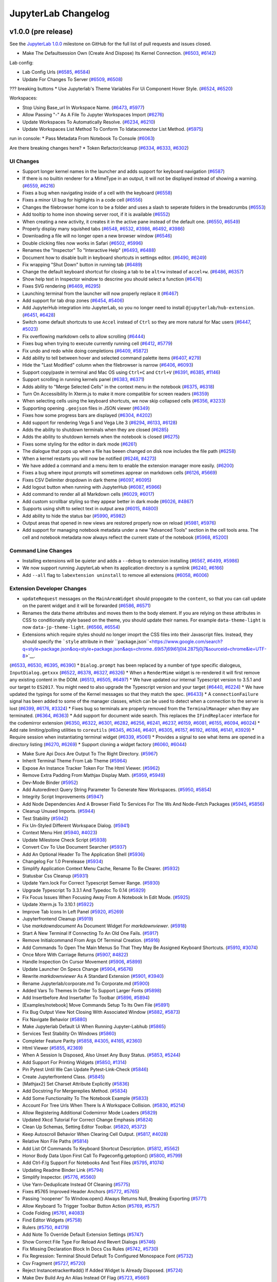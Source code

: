 .. _changelog:

JupyterLab Changelog
====================

v1.0.0 (pre release)
--------------------


See the `JupyterLab
1.0.0 <https://github.com/jupyterlab/jupyterlab/milestone/2?closed=1>`__
milestone on GitHub for the full list of pull requests and issues closed.


* Make The Defaultsession Own (Create And Dispose) Its Kernel Connection. (`#6503 <https://github.com/jupyterlab/jupyterlab/pull/6503>`__, `#6142 <https://github.com/jupyterlab/jupyterlab/issues/6142>`__)


Lab config:

* Lab Config Urls (`#6585 <https://github.com/jupyterlab/jupyterlab/pull/6585>`__, `#6584 <https://github.com/jupyterlab/jupyterlab/issues/6584>`__)
* Update For Changes To Server (`#6509 <https://github.com/jupyterlab/jupyterlab/pull/6509>`__, `#6508 <https://github.com/jupyterlab/jupyterlab/issues/6508>`__)


??? breaking buttons
* Use Jupyterlab's Theme Variables For Ui Component Hover Style. (`#6524 <https://github.com/jupyterlab/jupyterlab/pull/6524>`__, `#6520 <https://github.com/jupyterlab/jupyterlab/issues/6520>`__)


Workspaces:

* Stop Using Base_url In Workspace Name. (`#6473 <https://github.com/jupyterlab/jupyterlab/pull/6473>`__, `#5977 <https://github.com/jupyterlab/jupyterlab/issues/5977>`__)
* Allow Passing "-" As A File To Jupyter Workspaces Import (`#6276 <https://github.com/jupyterlab/jupyterlab/pull/6276>`__)
* Update Workspaces To Automatically Resolve. (`#6234 <https://github.com/jupyterlab/jupyterlab/pull/6234>`__, `#6210 <https://github.com/jupyterlab/jupyterlab/issues/6210>`__)
* Update Workspaces List Method To Conform To Idataconnector List Method. (`#5975 <https://github.com/jupyterlab/jupyterlab/pull/5975>`__)



run in console:
* Pass Metadata From Notebook To Console (`#6063 <https://github.com/jupyterlab/jupyterlab/pull/6063>`__)



Are there breaking changes here?
* Token Refactor/cleanup (`#6334 <https://github.com/jupyterlab/jupyterlab/pull/6334>`__, `#6333 <https://github.com/jupyterlab/jupyterlab/issues/6333>`__, `#6302 <https://github.com/jupyterlab/jupyterlab/issues/6302>`__)


UI Changes
^^^^^^^^^^
* Support longer kernel names in the launcher and adds support for keyboard navigation (`#6587 <https://github.com/jupyterlab/jupyterlab/pull/6587>`__)
* If there is no builtin renderer for a MimeType in an output, it will not be displayed instead of showing a warning. (`#6559 <https://github.com/jupyterlab/jupyterlab/pull/6559>`__, `#6216 <https://github.com/jupyterlab/jupyterlab/issues/6216>`__)
* Fixes a bug when navigating inside of a cell with the keyboard  (`#6558 <https://github.com/jupyterlab/jupyterlab/pull/6558>`__)
* Fixes a minor UI bug for highlights in a code cell (`#6556 <https://github.com/jupyterlab/jupyterlab/pull/6556>`__)
* Changes the filebrowser home icon to be a folder and uses a slash to seperate folders in the breadcrumbs (`#6553 <https://github.com/jupyterlab/jupyterlab/pull/6553>`__)
* Add tooltip to home inon showing server root, if it is available (`#6552 <https://github.com/jupyterlab/jupyterlab/pull/6552>`__)
* When creating a new activity, it creates it in the active pane instead of the default one. (`#6550 <https://github.com/jupyterlab/jupyterlab/pull/6550>`__, `#6549 <https://github.com/jupyterlab/jupyterlab/issues/6549>`__)
* Properly display many squished tabs (`#6548 <https://github.com/jupyterlab/jupyterlab/pull/6548>`__, `#6532 <https://github.com/jupyterlab/jupyterlab/issues/6532>`__, `#3986 <https://github.com/jupyterlab/jupyterlab/issues/3986>`__, `#6492 <https://github.com/jupyterlab/jupyterlab/pull/6492>`__, `#3986 <https://github.com/jupyterlab/jupyterlab/issues/3986>`__)
* Downloading a file will no longer open a new browser window (`#6546 <https://github.com/jupyterlab/jupyterlab/pull/6546>`__)
* Double clicking files now works in Safari (`#6502 <https://github.com/jupyterlab/jupyterlab/pull/6502>`__, `#5996 <https://github.com/jupyterlab/jupyterlab/issues/5996>`__)
* Renames the "Inspector" To "Interactive Help" (`#6493 <https://github.com/jupyterlab/jupyterlab/pull/6493>`__, `#6488 <https://github.com/jupyterlab/jupyterlab/issues/6488>`__)
* Document how to disable built in keyboard shortcuts in settings editor. (`#6490 <https://github.com/jupyterlab/jupyterlab/pull/6490>`__, `#6249 <https://github.com/jupyterlab/jupyterlab/issues/6249>`__)
* Fix wrapping "Shut Down" button  in running tab (`#6489 <https://github.com/jupyterlab/jupyterlab/pull/6489>`__)
* Change the default keyboard shortcut for closing a tab to be ``alt+w`` instead of ``accel+w``. (`#6486 <https://github.com/jupyterlab/jupyterlab/pull/6486>`__, `#6357 <https://github.com/jupyterlab/jupyterlab/issues/6357>`__)
* Show help text in Inspector window to descrine you should select a function (`#6476 <https://github.com/jupyterlab/jupyterlab/pull/6476>`__)
* Fixes SVG rendering (`#6469 <https://github.com/jupyterlab/jupyterlab/pull/6469>`__, `#6295 <https://github.com/jupyterlab/jupyterlab/issues/6295>`__)
* Launching terminal from the launcher will now properly replace it (`#6467 <https://github.com/jupyterlab/jupyterlab/pull/6467>`__)
* Add support for tab drop zones (`#6454 <https://github.com/jupyterlab/jupyterlab/pull/6454>`__, `#5406 <https://github.com/jupyterlab/jupyterlab/issues/5406>`__)
* Add JupyterHub integration into JupyterLab, so you no longer need to install ``@jupyterlab/hub-extension``. (`#6451 <https://github.com/jupyterlab/jupyterlab/pull/6451>`__, `#6428 <https://github.com/jupyterlab/jupyterlab/issues/6428>`__)
* Switch some default shortcuts to use ``Accel`` instead of ``Ctrl`` so they are more natural for Mac users  (`#6447 <https://github.com/jupyterlab/jupyterlab/pull/6447>`__, `#5023 <https://github.com/jupyterlab/jupyterlab/issues/5023>`__)
* Fix overflowing markdown cells to allow scrolling (`#6444 <https://github.com/jupyterlab/jupyterlab/pull/6444>`__)
* Fixes bug when trying to execute currently running cell  (`#6412 <https://github.com/jupyterlab/jupyterlab/pull/6412>`__, `#5779 <https://github.com/jupyterlab/jupyterlab/issues/5779>`__)
* Fix undo and redo while doing completions (`#6409 <https://github.com/jupyterlab/jupyterlab/pull/6409>`__, `#5872 <https://github.com/jupyterlab/jupyterlab/issues/5872>`__)
* Add ability to tell between hover and selected command palette items (`#6407 <https://github.com/jupyterlab/jupyterlab/pull/6407>`__, `#279 <https://github.com/jupyterlab/jupyterlab/issues/279>`__)
* Hide the "Last Modified" column when the filebrowser is narrow (`#6406 <https://github.com/jupyterlab/jupyterlab/pull/6406>`__, `#6093 <https://github.com/jupyterlab/jupyterlab/issues/6093>`__)
* Support copy/paste in terminal and Mac OS using ``Ctrl+C`` and ``Ctrl+V`` (`#6391 <https://github.com/jupyterlab/jupyterlab/pull/6391>`__, `#6385 <https://github.com/jupyterlab/jupyterlab/issues/6385>`__, `#1146 <https://github.com/jupyterlab/jupyterlab/issues/1146>`__)
* Support scrolling in running kernels panel (`#6383 <https://github.com/jupyterlab/jupyterlab/pull/6383>`__, `#6371 <https://github.com/jupyterlab/jupyterlab/issues/6371>`__)
* Adds ability to "Merge Selected Cells" in the context menu in the notebook (`#6375 <https://github.com/jupyterlab/jupyterlab/pull/6375>`__, `#6318 <https://github.com/jupyterlab/jupyterlab/issues/6318>`__)
* Turn On Accessibility In Xterm.js to make it more compatible for screen readers (`#6359 <https://github.com/jupyterlab/jupyterlab/pull/6359>`__)
* When selecting cells using the keyboard shortcuts, we now skip collapsed cells (`#6356 <https://github.com/jupyterlab/jupyterlab/pull/6356>`__, `#3233 <https://github.com/jupyterlab/jupyterlab/issues/3233>`__)
* Supporting opening ``.geojson`` files in JSON viewer (`#6349 <https://github.com/jupyterlab/jupyterlab/pull/6349>`__)
* Fixes how some progress bars are displayed (`#6304 <https://github.com/jupyterlab/jupyterlab/pull/6304>`__, `#4202 <https://github.com/jupyterlab/jupyterlab/issues/4202>`__)
* Add support for rendering Vega 5 and Vega Lite 3 (`#6294 <https://github.com/jupyterlab/jupyterlab/pull/6294>`__, `#6133 <https://github.com/jupyterlab/jupyterlab/pull/6133>`__, `#6128 <https://github.com/jupyterlab/jupyterlab/issues/6128>`__)
* Adds the ability to shutdown terminals when they are closed (`#6285 <https://github.com/jupyterlab/jupyterlab/pull/6285>`__)
* Adds the ability to shutdown kernels when the notebook is closed (`#6275 <https://github.com/jupyterlab/jupyterlab/pull/6275>`__)
* Fixes some styling for the editor in dark mode (`#6261 <https://github.com/jupyterlab/jupyterlab/pull/6261>`__)
* The dialogue that pops up when a file has beeen changed on disk now includes the file path (`#6258 <https://github.com/jupyterlab/jupyterlab/pull/6258>`__)
* When a kernel restarts you will now be notified (`#6246 <https://github.com/jupyterlab/jupyterlab/pull/6246>`__, `#4273 <https://github.com/jupyterlab/jupyterlab/issues/4273>`__)
* We have added a command and a menu item to enable the extension manager more easily. (`#6200 <https://github.com/jupyterlab/jupyterlab/pull/6200>`__)
* Fixes a bug where input prompts will sometimes apprear on markdown cells (`#6126 <https://github.com/jupyterlab/jupyterlab/pull/6126>`__, `#5669 <https://github.com/jupyterlab/jupyterlab/issues/5669>`__)
* Fixes CSV Delimiter dropdown in dark theme (`#6097 <https://github.com/jupyterlab/jupyterlab/pull/6097>`__, `#6095 <https://github.com/jupyterlab/jupyterlab/issues/6095>`__)
* Add logout button when running with JupyterHub (`#6087 <https://github.com/jupyterlab/jupyterlab/pull/6087>`__, `#5966 <https://github.com/jupyterlab/jupyterlab/issues/5966>`__)
* Add command to render all all Markdown cells (`#6029 <https://github.com/jupyterlab/jupyterlab/pull/6029>`__, `#6017 <https://github.com/jupyterlab/jupyterlab/issues/6017>`__)
* Add custom scrollbar styling so they appear better in dark mode (`#6026 <https://github.com/jupyterlab/jupyterlab/pull/6026>`__, `#4867 <https://github.com/jupyterlab/jupyterlab/issues/4867>`__)
* Supports using shift to select text in output area (`#6015 <https://github.com/jupyterlab/jupyterlab/pull/6015>`__, `#4800 <https://github.com/jupyterlab/jupyterlab/issues/4800>`__)
* Add ability to hide the status bar (`#5990 <https://github.com/jupyterlab/jupyterlab/pull/5990>`__, `#5982 <https://github.com/jupyterlab/jupyterlab/issues/5982>`__)
* Output areas that opened in new views are restored properly now on reload (`#5981 <https://github.com/jupyterlab/jupyterlab/pull/5981>`__, `#5976 <https://github.com/jupyterlab/jupyterlab/issues/5976>`__)
* Add support for managing notebook metadata under a new "Advanced Tools" section in the cell tools area. The cell and notebook metadata now always reflect the current state of the notebook (`#5968 <https://github.com/jupyterlab/jupyterlab/pull/5968>`__, `#5200 <https://github.com/jupyterlab/jupyterlab/issues/5200>`__)

Command Line Changes
^^^^^^^^^^^^^^^^^^^^
* Installing extensions will be quieter and adds a ``--debug`` to extension installing (`#6567 <https://github.com/jupyterlab/jupyterlab/pull/6567>`__, `#6499 <https://github.com/jupyterlab/jupyterlab/issues/6499>`__, `#5986 <https://github.com/jupyterlab/jupyterlab/issues/5986>`__)
* We now support running JupyterLab when its application directory is a symlink (`#6240 <https://github.com/jupyterlab/jupyterlab/pull/6240>`__, `#6166 <https://github.com/jupyterlab/jupyterlab/issues/6166>`__)
* Add ``--all`` flag to ``labextension uninstall`` to remove all extensions (`#6058 <https://github.com/jupyterlab/jupyterlab/pull/6058>`__, `#6006 <https://github.com/jupyterlab/jupyterlab/issues/6006>`__)


Extension Developer Changes
^^^^^^^^^^^^^^^^^^^^^^^^^^^
* ``updateRequest`` messages on the ``MainAreaWidget`` should propogate to the ``content``, so that you can call update on the parent widget and it will be forwarded (`#6586 <https://github.com/jupyterlab/jupyterlab/pull/6586>`__, `#6571 <https://github.com/jupyterlab/jupyterlab/issues/6571>`__)
* Renames the data theme attributes and moves them to the body element. If you are relying on these attributes in CSS to conditionally style based on the theme, you should update their names. For example ``data-theme-light`` is now ``data-jp-theme-light``.  (`#6566 <https://github.com/jupyterlab/jupyterlab/pull/6566>`__, `#6554 <https://github.com/jupyterlab/jupyterlab/issues/6554>`__)
* Extensions which require styles should no longer imoprt the CSS files into their Javascript files. Instead, they should specify the ```style`` attribute in their ``package.json``<https://www.google.com/search?q=style+package.json&oq=style+package.json&aqs=chrome..69i57j69i61j0l4.2875j0j7&sourceid=chrome&ie=UTF-8>`__.
(`#6533 <https://github.com/jupyterlab/jupyterlab/pull/6533>`__, `#6530 <https://github.com/jupyterlab/jupyterlab/issues/6530>`__, `#6395 <https://github.com/jupyterlab/jupyterlab/pull/6395>`__, `#6390 <https://github.com/jupyterlab/jupyterlab/issues/6390>`__)
* ``Dialog.prompt`` has been replaced by a number of type specific dialogeus, ``InputDialog.getxxx``  (`#6522 <https://github.com/jupyterlab/jupyterlab/pull/6522>`__, `#6378 <https://github.com/jupyterlab/jupyterlab/issues/6378>`__, `#6327 <https://github.com/jupyterlab/jupyterlab/pull/6327>`__, `#6326 <https://github.com/jupyterlab/jupyterlab/issues/6326>`__)
*  When a ``RenderMime`` widget is re-rendered it will first remove any existing content in the DOM. (`#6513 <https://github.com/jupyterlab/jupyterlab/pull/6513>`__, `#6505 <https://github.com/jupyterlab/jupyterlab/issues/6505>`__, `#6497 <https://github.com/jupyterlab/jupyterlab/issues/6497>`__)
* We have updated our internal Typescript version to 3.5.1 and our target to ``ES2017``. You might need to also upgrade the Typescript version and your target (`#6440 <https://github.com/jupyterlab/jupyterlab/pull/6440>`__, `#6224 <https://github.com/jupyterlab/jupyterlab/pull/6224>`__)
* We have updated the typings for some of the Kernel messages so that they match the spec. (`#6433 <https://github.com/jupyterlab/jupyterlab/pull/6433>`__)
* A ``connectionFailure`` signal has been added to some of the manager classes, which can be used to detect when a connection to the server is lost (`#6399 <https://github.com/jupyterlab/jupyterlab/pull/6399>`__, `#6176 <https://github.com/jupyterlab/jupyterlab/issues/6176>`__, `#3324 <https://github.com/jupyterlab/jupyterlab/issues/3324>`__)
* Fixes bug so terminals are properly removed from the ``TerminalManager`` when they are terminated. (`#6364 <https://github.com/jupyterlab/jupyterlab/pull/6364>`__, `#6363 <https://github.com/jupyterlab/jupyterlab/issues/6363>`__)
* Add support for document wide search. This replaces the ``IFindReplacer`` interface for the codemirror extension (`#6350 <https://github.com/jupyterlab/jupyterlab/pull/6350>`__, `#6322 <https://github.com/jupyterlab/jupyterlab/issues/6322>`__, `#6301 <https://github.com/jupyterlab/jupyterlab/pull/6301>`__, `#6282 <https://github.com/jupyterlab/jupyterlab/pull/6282>`__, `#6256 <https://github.com/jupyterlab/jupyterlab/pull/6256>`__, `#6241 <https://github.com/jupyterlab/jupyterlab/pull/6241>`__, `#6237 <https://github.com/jupyterlab/jupyterlab/pull/6237>`__, `#6159 <https://github.com/jupyterlab/jupyterlab/pull/6159>`__, `#6081 <https://github.com/jupyterlab/jupyterlab/issues/6081>`__, `#6155 <https://github.com/jupyterlab/jupyterlab/pull/6155>`__, `#6094 <https://github.com/jupyterlab/jupyterlab/pull/6094>`__, `#6024 <https://github.com/jupyterlab/jupyterlab/pull/6024>`__)
* Add rate limiting/polling utilities to ``coreutils`` (`#6345 <https://github.com/jupyterlab/jupyterlab/pull/6345>`__, `#6346 <https://github.com/jupyterlab/jupyterlab/issues/6346>`__, `#6401 <https://github.com/jupyterlab/jupyterlab/pull/6401>`__, `#6305 <https://github.com/jupyterlab/jupyterlab/pull/6305>`__, `#6157 <https://github.com/jupyterlab/jupyterlab/issues/6157>`__, `#6192 <https://github.com/jupyterlab/jupyterlab/pull/6192>`__, `#6186 <https://github.com/jupyterlab/jupyterlab/pull/6186>`__, `#6141 <https://github.com/jupyterlab/jupyterlab/pull/6141>`__, `#3929 <https://github.com/jupyterlab/jupyterlab/issues/3929>`__)
* Require session when instantiating terminal widget (`#6339 <https://github.com/jupyterlab/jupyterlab/pull/6339>`__, `#5061 <https://github.com/jupyterlab/jupyterlab/issues/5061>`__)
* Provides a signal to see what items are opened in a directory listing  (`#6270 <https://github.com/jupyterlab/jupyterlab/pull/6270>`__, `#6269 <https://github.com/jupyterlab/jupyterlab/issues/6269>`__)
* Support cloning a widget factory  (`#6060 <https://github.com/jupyterlab/jupyterlab/pull/6060>`__, `#6044 <https://github.com/jupyterlab/jupyterlab/issues/6044>`__)


* Make Sure Api Docs Are Output To The Right Directory. (`#5967 <https://github.com/jupyterlab/jupyterlab/pull/5967>`__)
* Inherit Terminal Theme From Lab Theme (`#5964 <https://github.com/jupyterlab/jupyterlab/pull/5964>`__)
* Expose An Instance Tracker Token For The Html Viewer. (`#5962 <https://github.com/jupyterlab/jupyterlab/pull/5962>`__)
* Remove Extra Padding From Mathjax Display Math. (`#5959 <https://github.com/jupyterlab/jupyterlab/pull/5959>`__, `#5949 <https://github.com/jupyterlab/jupyterlab/issues/5949>`__)
* Dev-Mode Binder (`#5952 <https://github.com/jupyterlab/jupyterlab/pull/5952>`__)
* Add Autoredirect Query String Parameter To Generate New Workspaces. (`#5950 <https://github.com/jupyterlab/jupyterlab/pull/5950>`__, `#5854 <https://github.com/jupyterlab/jupyterlab/issues/5854>`__)
* Integrity Script Improvements (`#5947 <https://github.com/jupyterlab/jupyterlab/pull/5947>`__)
* Add Node Dependencies And A Browser Field To Services For The Ws And Node-Fetch Packages (`#5945 <https://github.com/jupyterlab/jupyterlab/pull/5945>`__, `#5856 <https://github.com/jupyterlab/jupyterlab/issues/5856>`__)
* Cleanup Unused Imports. (`#5944 <https://github.com/jupyterlab/jupyterlab/pull/5944>`__)
* Test Stability (`#5942 <https://github.com/jupyterlab/jupyterlab/pull/5942>`__)
* Fix Un-Styled Different Workspace Dialog. (`#5941 <https://github.com/jupyterlab/jupyterlab/pull/5941>`__)
* Context Menu Hint (`#5940 <https://github.com/jupyterlab/jupyterlab/pull/5940>`__, `#4023 <https://github.com/jupyterlab/jupyterlab/issues/4023>`__)
* Update Milestone Check Script (`#5938 <https://github.com/jupyterlab/jupyterlab/pull/5938>`__)
* Convert Csv To Use Document Searcher (`#5937 <https://github.com/jupyterlab/jupyterlab/pull/5937>`__)
* Add An Optional Header To The Application Shell (`#5936 <https://github.com/jupyterlab/jupyterlab/pull/5936>`__)
* Changelog For 1.0 Prerelease (`#5934 <https://github.com/jupyterlab/jupyterlab/pull/5934>`__)
* Simplify Application Context Menu Cache, Rename To Be Clearer. (`#5932 <https://github.com/jupyterlab/jupyterlab/pull/5932>`__)
* Statusbar Css Cleanup (`#5931 <https://github.com/jupyterlab/jupyterlab/pull/5931>`__)
* Update Yarn.lock For Correct Typescript Semver Range. (`#5930 <https://github.com/jupyterlab/jupyterlab/pull/5930>`__)
* Upgrade Typescript To 3.3.1 And Typedoc To 0.14 (`#5929 <https://github.com/jupyterlab/jupyterlab/pull/5929>`__)
* Fix Focus Issues When Focusing Away From A Notebook In Edit Mode. (`#5925 <https://github.com/jupyterlab/jupyterlab/pull/5925>`__)
* Update Xterm.js To 3.10.1 (`#5922 <https://github.com/jupyterlab/jupyterlab/pull/5922>`__)
* Improve Tab Icons In Left Panel (`#5920 <https://github.com/jupyterlab/jupyterlab/pull/5920>`__, `#5269 <https://github.com/jupyterlab/jupyterlab/issues/5269>`__)
* Jupyterfrontend Cleanup (`#5919 <https://github.com/jupyterlab/jupyterlab/pull/5919>`__)
* Use `markdowndocument` As Document Widget For `markdownviewer`. (`#5918 <https://github.com/jupyterlab/jupyterlab/pull/5918>`__)
* Start A New Terminal If Connecting To An Old One Fails. (`#5917 <https://github.com/jupyterlab/jupyterlab/pull/5917>`__)
* Remove Initialcommand From Args Of Terminal Creation. (`#5916 <https://github.com/jupyterlab/jupyterlab/pull/5916>`__)
* Add Commands To Open The Main Menus So That They May Be Assigned Keyboard Shortcuts. (`#5910 <https://github.com/jupyterlab/jupyterlab/pull/5910>`__, `#3074 <https://github.com/jupyterlab/jupyterlab/issues/3074>`__)
* Once More With Carriage Returns (`#5907 <https://github.com/jupyterlab/jupyterlab/pull/5907>`__, `#4822 <https://github.com/jupyterlab/jupyterlab/issues/4822>`__)
* Handle Inspection On Cursor Movement (`#5906 <https://github.com/jupyterlab/jupyterlab/pull/5906>`__, `#5899 <https://github.com/jupyterlab/jupyterlab/issues/5899>`__)
* Update Launcher On Specs Change (`#5904 <https://github.com/jupyterlab/jupyterlab/pull/5904>`__, `#5676 <https://github.com/jupyterlab/jupyterlab/issues/5676>`__)
* Rewrite `markdownviewer` As A Standard Extension (`#5901 <https://github.com/jupyterlab/jupyterlab/pull/5901>`__, `#3940 <https://github.com/jupyterlab/jupyterlab/issues/3940>`__)
* Rename Jupyterlab/corporate.md To Corporate.md (`#5900 <https://github.com/jupyterlab/jupyterlab/pull/5900>`__)
* Added Vars To Themes In Order To Support Larger Fonts (`#5898 <https://github.com/jupyterlab/jupyterlab/pull/5898>`__)
* Add Insertbefore And Insertafter To Toolbar (`#5896 <https://github.com/jupyterlab/jupyterlab/pull/5896>`__, `#5894 <https://github.com/jupyterlab/jupyterlab/issues/5894>`__)
* [Examples/notebook] Move Commands Setup To Its Own File (`#5891 <https://github.com/jupyterlab/jupyterlab/pull/5891>`__)
* Fix Bug Output View Not Closing With Associated Window (`#5882 <https://github.com/jupyterlab/jupyterlab/pull/5882>`__, `#5873 <https://github.com/jupyterlab/jupyterlab/issues/5873>`__)
* Fix Navigate Behavior (`#5880 <https://github.com/jupyterlab/jupyterlab/pull/5880>`__)
* Make Jupyterlab Default Ui When Running Jupyter-Labhub (`#5865 <https://github.com/jupyterlab/jupyterlab/pull/5865>`__)
* Services Test Stability On Windows (`#5860 <https://github.com/jupyterlab/jupyterlab/pull/5860>`__)
* Completer Feature Parity (`#5858 <https://github.com/jupyterlab/jupyterlab/pull/5858>`__, `#4305 <https://github.com/jupyterlab/jupyterlab/issues/4305>`__, `#4165 <https://github.com/jupyterlab/jupyterlab/issues/4165>`__, `#2360 <https://github.com/jupyterlab/jupyterlab/issues/2360>`__)
* Html Viewer (`#5855 <https://github.com/jupyterlab/jupyterlab/pull/5855>`__, `#2369 <https://github.com/jupyterlab/jupyterlab/issues/2369>`__)
* When A Session Is Disposed, Also Unset Any Busy Status. (`#5853 <https://github.com/jupyterlab/jupyterlab/pull/5853>`__, `#5244 <https://github.com/jupyterlab/jupyterlab/issues/5244>`__)
* Add Support For Printing Widgets (`#5850 <https://github.com/jupyterlab/jupyterlab/pull/5850>`__, `#1314 <https://github.com/jupyterlab/jupyterlab/issues/1314>`__)
* Pin Pytest Until We Can Update Pytest-Link-Check (`#5846 <https://github.com/jupyterlab/jupyterlab/pull/5846>`__)
* Create Jupyterfrontend Class. (`#5845 <https://github.com/jupyterlab/jupyterlab/pull/5845>`__)
* [Mathjax2] Set Charset Attribute Explicitly (`#5836 <https://github.com/jupyterlab/jupyterlab/pull/5836>`__)
* Add Docstring For Mergereplies Method. (`#5834 <https://github.com/jupyterlab/jupyterlab/pull/5834>`__)
* Add Some Functionality To The Notebook Example (`#5833 <https://github.com/jupyterlab/jupyterlab/pull/5833>`__)
* Account For Tree Urls When There Is A Workspace Collision. (`#5830 <https://github.com/jupyterlab/jupyterlab/pull/5830>`__, `#5214 <https://github.com/jupyterlab/jupyterlab/issues/5214>`__)
* Allow Registering Additional Codemirror Mode Loaders (`#5829 <https://github.com/jupyterlab/jupyterlab/pull/5829>`__)
* Updated Xkcd Tutorial For Correct Change Emphasis (`#5824 <https://github.com/jupyterlab/jupyterlab/pull/5824>`__)
* Clean Up Schemas, Setting Editor Toolbar. (`#5820 <https://github.com/jupyterlab/jupyterlab/pull/5820>`__, `#5372 <https://github.com/jupyterlab/jupyterlab/issues/5372>`__)
* Keep Autoscroll Behavior When Clearing Cell Output. (`#5817 <https://github.com/jupyterlab/jupyterlab/pull/5817>`__, `#4028 <https://github.com/jupyterlab/jupyterlab/issues/4028>`__)
* Relative Non File Paths (`#5814 <https://github.com/jupyterlab/jupyterlab/pull/5814>`__)
* Add List Of Commands To Keyboard Shortcut Description. (`#5812 <https://github.com/jupyterlab/jupyterlab/pull/5812>`__, `#5562 <https://github.com/jupyterlab/jupyterlab/issues/5562>`__)
* Honor Body Data Upon First Call To Pageconfig.getoption() (`#5800 <https://github.com/jupyterlab/jupyterlab/pull/5800>`__, `#5799 <https://github.com/jupyterlab/jupyterlab/issues/5799>`__)
* Add Ctrl-F/g Support For Notebooks And Text Files (`#5795 <https://github.com/jupyterlab/jupyterlab/pull/5795>`__, `#1074 <https://github.com/jupyterlab/jupyterlab/issues/1074>`__)
* Updating Readme Binder Link (`#5794 <https://github.com/jupyterlab/jupyterlab/pull/5794>`__)
* Simplify Inspector. (`#5776 <https://github.com/jupyterlab/jupyterlab/pull/5776>`__, `#5560 <https://github.com/jupyterlab/jupyterlab/issues/5560>`__)
* Use Yarn-Deduplicate Instead Of Cleaning (`#5775 <https://github.com/jupyterlab/jupyterlab/pull/5775>`__)
* Fixes #5765 Improved Header Anchors (`#5772 <https://github.com/jupyterlab/jupyterlab/pull/5772>`__, `#5765 <https://github.com/jupyterlab/jupyterlab/issues/5765>`__)
* Passing 'noopener' To Window.open() Always Returns Null, Breaking Exporting (`#5771 <https://github.com/jupyterlab/jupyterlab/pull/5771>`__)
* Allow Keyboard To Trigger Toolbar Button Action (`#5769 <https://github.com/jupyterlab/jupyterlab/pull/5769>`__, `#5757 <https://github.com/jupyterlab/jupyterlab/issues/5757>`__)
* Code Folding (`#5761 <https://github.com/jupyterlab/jupyterlab/pull/5761>`__, `#4083 <https://github.com/jupyterlab/jupyterlab/issues/4083>`__)
* Find Editor Widgets (`#5758 <https://github.com/jupyterlab/jupyterlab/pull/5758>`__)
* Rulers (`#5750 <https://github.com/jupyterlab/jupyterlab/pull/5750>`__, `#4179 <https://github.com/jupyterlab/jupyterlab/issues/4179>`__)
* Add Note To Override Default Extension Settings (`#5747 <https://github.com/jupyterlab/jupyterlab/pull/5747>`__)
* Show Correct File Type For Reload And Revert Dialogs (`#5746 <https://github.com/jupyterlab/jupyterlab/pull/5746>`__)
* Fix Missing Declaration Block In Docs Css Rules (`#5742 <https://github.com/jupyterlab/jupyterlab/pull/5742>`__, `#5730 <https://github.com/jupyterlab/jupyterlab/issues/5730>`__)
* Fix Regression: Terminal Should Default To Configured Monospace Font (`#5732 <https://github.com/jupyterlab/jupyterlab/pull/5732>`__)
* Csv Fragment (`#5727 <https://github.com/jupyterlab/jupyterlab/pull/5727>`__, `#5720 <https://github.com/jupyterlab/jupyterlab/issues/5720>`__)
* Reject Instancetracker#add() If Added Widget Is Already Disposed. (`#5724 <https://github.com/jupyterlab/jupyterlab/pull/5724>`__)
* Make Dev Build Arg An Alias Instead Of Flag (`#5723 <https://github.com/jupyterlab/jupyterlab/pull/5723>`__, `#5661 <https://github.com/jupyterlab/jupyterlab/issues/5661>`__)
* Add Webpack-Visualizer-Plugin To Dev_mode Webpack Config (`#5722 <https://github.com/jupyterlab/jupyterlab/pull/5722>`__)
* Cursor Drag & Drop (`#5721 <https://github.com/jupyterlab/jupyterlab/pull/5721>`__, `#3072 <https://github.com/jupyterlab/jupyterlab/issues/3072>`__)
* Add Azure Pipelines Build Badge (`#5715 <https://github.com/jupyterlab/jupyterlab/pull/5715>`__)
* Fixed Typo In Readme (`#5712 <https://github.com/jupyterlab/jupyterlab/pull/5712>`__)
* Move Console Foreign Handler To Its Own Plugin (`#5711 <https://github.com/jupyterlab/jupyterlab/pull/5711>`__)
*  Fixup The Documentation On Extension Bundling (`#5710 <https://github.com/jupyterlab/jupyterlab/pull/5710>`__)
* Remove Prefixes For Loaders (`#5709 <https://github.com/jupyterlab/jupyterlab/pull/5709>`__, `#4406 <https://github.com/jupyterlab/jupyterlab/issues/4406>`__)
* Document Running Jest Tests (`#5708 <https://github.com/jupyterlab/jupyterlab/pull/5708>`__)
* Change Jp-Celltools Css Class To Block And Add Scrolling (`#5707 <https://github.com/jupyterlab/jupyterlab/pull/5707>`__, `#5685 <https://github.com/jupyterlab/jupyterlab/issues/5685>`__)
* Don't Display Any Output If Javascript Output Is Empty (`#5706 <https://github.com/jupyterlab/jupyterlab/pull/5706>`__, `#5404 <https://github.com/jupyterlab/jupyterlab/issues/5404>`__)
* Readme Changes (`#5701 <https://github.com/jupyterlab/jupyterlab/pull/5701>`__)
* Optimize Editor Refresh On Notebook Show (`#5700 <https://github.com/jupyterlab/jupyterlab/pull/5700>`__, `#4292 <https://github.com/jupyterlab/jupyterlab/issues/4292>`__, `#2639 <https://github.com/jupyterlab/jupyterlab/issues/2639>`__)
* Follow File Path Between File Browser And Editor (`#5698 <https://github.com/jupyterlab/jupyterlab/pull/5698>`__, `#4258 <https://github.com/jupyterlab/jupyterlab/issues/4258>`__)
* Add 'name' Flag To Workspaces Import Cli (`#5695 <https://github.com/jupyterlab/jupyterlab/pull/5695>`__, `#5694 <https://github.com/jupyterlab/jupyterlab/issues/5694>`__)
* [Wip] Fix Test Races (`#5693 <https://github.com/jupyterlab/jupyterlab/pull/5693>`__)
* Upgrade Codemirror From 5.39 To 5.42 (`#5692 <https://github.com/jupyterlab/jupyterlab/pull/5692>`__, `#5588 <https://github.com/jupyterlab/jupyterlab/issues/5588>`__)
* Properly Dispose Of Text Model On Disposal. (`#5686 <https://github.com/jupyterlab/jupyterlab/pull/5686>`__, `#5664 <https://github.com/jupyterlab/jupyterlab/issues/5664>`__)
* Remove Unused Npm-Run-All (`#5684 <https://github.com/jupyterlab/jupyterlab/pull/5684>`__)
* Add Styles For Description Lists (Dl, Dt, Dd) To Be Consistent With Nteract (`#5682 <https://github.com/jupyterlab/jupyterlab/pull/5682>`__, `#2399 <https://github.com/jupyterlab/jupyterlab/issues/2399>`__)
* Azure Pipelines (`#5679 <https://github.com/jupyterlab/jupyterlab/pull/5679>`__, `#5506 <https://github.com/jupyterlab/jupyterlab/issues/5506>`__)
* Doc Links (`#5677 <https://github.com/jupyterlab/jupyterlab/pull/5677>`__, `#5602 <https://github.com/jupyterlab/jupyterlab/issues/5602>`__)
* Remove Duplicate Code From Mime Renderers. (`#5674 <https://github.com/jupyterlab/jupyterlab/pull/5674>`__)
* Add Event Handling Support To Vdom-Extension (`#5670 <https://github.com/jupyterlab/jupyterlab/pull/5670>`__)
* Remove `commands` In `filebrowser` Constructor (`#5668 <https://github.com/jupyterlab/jupyterlab/pull/5668>`__)
* Dirlisting: Correct Undefined `name` Variable (`#5667 <https://github.com/jupyterlab/jupyterlab/pull/5667>`__, `#5666 <https://github.com/jupyterlab/jupyterlab/issues/5666>`__)
* Exclude Node-Fetch And Ws From Webpack And Use Require Instead Of Eval (`#5658 <https://github.com/jupyterlab/jupyterlab/pull/5658>`__, `#5651 <https://github.com/jupyterlab/jupyterlab/issues/5651>`__)
* Extension Manager Docs (`#5657 <https://github.com/jupyterlab/jupyterlab/pull/5657>`__)
* [Html] External Links Should Add Rel="noopener" (`#5656 <https://github.com/jupyterlab/jupyterlab/pull/5656>`__, `#5655 <https://github.com/jupyterlab/jupyterlab/issues/5655>`__)
* Add An Option To Toggle Document Scrolling Behavior (`#5652 <https://github.com/jupyterlab/jupyterlab/pull/5652>`__, `#4429 <https://github.com/jupyterlab/jupyterlab/issues/4429>`__)
* Don't Sort Extension Search Alphabetically (`#5649 <https://github.com/jupyterlab/jupyterlab/pull/5649>`__)
* Issue 2346 (`#5647 <https://github.com/jupyterlab/jupyterlab/pull/5647>`__, `#2346 <https://github.com/jupyterlab/jupyterlab/issues/2346>`__)
* Updated With Details On Terminalavailable (`#5646 <https://github.com/jupyterlab/jupyterlab/pull/5646>`__, `#4831 <https://github.com/jupyterlab/jupyterlab/issues/4831>`__)
* Add Autosave Interval Setting. (`#5645 <https://github.com/jupyterlab/jupyterlab/pull/5645>`__, `#5619 <https://github.com/jupyterlab/jupyterlab/issues/5619>`__)
* Fix Link In Extension Dev Docs, Fixes #5552 (`#5644 <https://github.com/jupyterlab/jupyterlab/pull/5644>`__, `#5552 <https://github.com/jupyterlab/jupyterlab/issues/5552>`__)
* Adding White-Space Pre-Wrap To Code Snippets In Markdown. (`#5643 <https://github.com/jupyterlab/jupyterlab/pull/5643>`__)
* Fix Issue #5452 By Putting In Checks Into The _changecallback Functio… (`#5642 <https://github.com/jupyterlab/jupyterlab/pull/5642>`__, `#5452 <https://github.com/jupyterlab/jupyterlab/issues/5452>`__)
* Allow "run All Code"/ "restart Kernel And Run All Code" When Editing Text File (`#5641 <https://github.com/jupyterlab/jupyterlab/pull/5641>`__, `#5579 <https://github.com/jupyterlab/jupyterlab/issues/5579>`__)
* Fixes Issue For 4257 (`#5640 <https://github.com/jupyterlab/jupyterlab/pull/5640>`__, `#4257 <https://github.com/jupyterlab/jupyterlab/issues/4257>`__)
* Minor Change To Contribute.md (`#5639 <https://github.com/jupyterlab/jupyterlab/pull/5639>`__)
* Fixes Issue 4866 (`#5638 <https://github.com/jupyterlab/jupyterlab/pull/5638>`__)
* Fixed Issue #1816 (`#5637 <https://github.com/jupyterlab/jupyterlab/pull/5637>`__, `#1816 <https://github.com/jupyterlab/jupyterlab/issues/1816>`__)
* Make Sure `composite` Is Set To `true` When Adding A Sibling. (`#5634 <https://github.com/jupyterlab/jupyterlab/pull/5634>`__)
* Remove Trust Notebook From Menu (`#5631 <https://github.com/jupyterlab/jupyterlab/pull/5631>`__, `#5354 <https://github.com/jupyterlab/jupyterlab/issues/5354>`__)
* Improve Handling Of Uri Fragment Identifiers (`#5630 <https://github.com/jupyterlab/jupyterlab/pull/5630>`__, `#5599 <https://github.com/jupyterlab/jupyterlab/issues/5599>`__)
* Menu Entries Highlight On Mouse Over (`#5629 <https://github.com/jupyterlab/jupyterlab/pull/5629>`__, `#5509 <https://github.com/jupyterlab/jupyterlab/issues/5509>`__)
* Removed The Need Of P For Code Markdown (`#5628 <https://github.com/jupyterlab/jupyterlab/pull/5628>`__, `#5616 <https://github.com/jupyterlab/jupyterlab/issues/5616>`__)
* Fix Linecol Functionality (`#5625 <https://github.com/jupyterlab/jupyterlab/pull/5625>`__)
* Css: Make Ansi "inverse" Work On Dark Theme (`#5623 <https://github.com/jupyterlab/jupyterlab/pull/5623>`__)
* Retain Crlf (`#5622 <https://github.com/jupyterlab/jupyterlab/pull/5622>`__, `#4464 <https://github.com/jupyterlab/jupyterlab/issues/4464>`__, `#3901 <https://github.com/jupyterlab/jupyterlab/issues/3901>`__, `#3706 <https://github.com/jupyterlab/jupyterlab/issues/3706>`__)
* Css: Add Alert, Alert-Info And Alert-Warning Styles (`#5621 <https://github.com/jupyterlab/jupyterlab/pull/5621>`__)
* Skip Processing Svg Anchor Elements (`#5610 <https://github.com/jupyterlab/jupyterlab/pull/5610>`__, `#5610 <https://github.com/jupyterlab/jupyterlab/issues/5610>`__, `#5589 <https://github.com/jupyterlab/jupyterlab/issues/5589>`__)
* Add Scrollback As A Terminal Setting (`#5609 <https://github.com/jupyterlab/jupyterlab/pull/5609>`__, `#3985 <https://github.com/jupyterlab/jupyterlab/issues/3985>`__)
* Input Styling (`#5596 <https://github.com/jupyterlab/jupyterlab/pull/5596>`__, `#4880 <https://github.com/jupyterlab/jupyterlab/issues/4880>`__)
* Text Editor Menu Settings Are Always Enabled (`#5590 <https://github.com/jupyterlab/jupyterlab/pull/5590>`__, `#5580 <https://github.com/jupyterlab/jupyterlab/issues/5580>`__)
* Improve Appveyor Stability (`#5587 <https://github.com/jupyterlab/jupyterlab/pull/5587>`__)
* Drag Drop Console Cells Into Notebook (`#5585 <https://github.com/jupyterlab/jupyterlab/pull/5585>`__, `#4847 <https://github.com/jupyterlab/jupyterlab/issues/4847>`__)
* Pressing Ctrl While Dragging Should Copy Files (`#5584 <https://github.com/jupyterlab/jupyterlab/pull/5584>`__, `#3235 <https://github.com/jupyterlab/jupyterlab/issues/3235>`__)
* Add 'scroll Past End' Notebook Setting (`#5581 <https://github.com/jupyterlab/jupyterlab/pull/5581>`__, `#897 <https://github.com/jupyterlab/jupyterlab/issues/897>`__)
* The Statusbar Strikes Back (`#5577 <https://github.com/jupyterlab/jupyterlab/pull/5577>`__)
* Text Drag Drop (`#5571 <https://github.com/jupyterlab/jupyterlab/pull/5571>`__, `#3732 <https://github.com/jupyterlab/jupyterlab/issues/3732>`__)
* Add Terminal Section To Settings Editor. (`#5570 <https://github.com/jupyterlab/jupyterlab/pull/5570>`__)
* Better Handling Of Ensure-Buildutils (`#5568 <https://github.com/jupyterlab/jupyterlab/pull/5568>`__)
* Change File Mod Time Hover To Use Local/locale Time Format (`#5567 <https://github.com/jupyterlab/jupyterlab/pull/5567>`__)
* Commandpalette Highlight Fix (`#5565 <https://github.com/jupyterlab/jupyterlab/pull/5565>`__, `#5561 <https://github.com/jupyterlab/jupyterlab/issues/5561>`__)
* Change File Sorting To Exactly Match Common Os Behavior (Dirs First) (`#5564 <https://github.com/jupyterlab/jupyterlab/pull/5564>`__, `#3761 <https://github.com/jupyterlab/jupyterlab/issues/3761>`__)
* Fix A Typo In Css Patterns Documentation (`#5556 <https://github.com/jupyterlab/jupyterlab/pull/5556>`__)
* Fix _changekernel Bug When Session Dead (`#5551 <https://github.com/jupyterlab/jupyterlab/pull/5551>`__)
* Clear * Prompt From Console Cells That Are Not Going To Be Executed (`#5550 <https://github.com/jupyterlab/jupyterlab/pull/5550>`__, `#4916 <https://github.com/jupyterlab/jupyterlab/issues/4916>`__)
* Fix Alignment Of Latex/mathjax Output Cells (`#5547 <https://github.com/jupyterlab/jupyterlab/pull/5547>`__, `#5276 <https://github.com/jupyterlab/jupyterlab/issues/5276>`__)
* Added Keys To Listview (`#5544 <https://github.com/jupyterlab/jupyterlab/pull/5544>`__, `#5392 <https://github.com/jupyterlab/jupyterlab/issues/5392>`__)
* Removed <P> Around The <Pre> In <Div> (`#5543 <https://github.com/jupyterlab/jupyterlab/pull/5543>`__, `#5374 <https://github.com/jupyterlab/jupyterlab/issues/5374>`__)
* Set Scroll Padding In Notebook To A Minimum Of 50 Percent Of The Note… (`#5542 <https://github.com/jupyterlab/jupyterlab/pull/5542>`__, `#5271 <https://github.com/jupyterlab/jupyterlab/issues/5271>`__)
* Update Documentation For Terminal Copy/paste (`#5541 <https://github.com/jupyterlab/jupyterlab/pull/5541>`__, `#4143 <https://github.com/jupyterlab/jupyterlab/issues/4143>`__)
* Make Dom Ids Begin With Prefix 'id-' (`#5539 <https://github.com/jupyterlab/jupyterlab/pull/5539>`__, `#5139 <https://github.com/jupyterlab/jupyterlab/issues/5139>`__)
* Add @jupyterlab/ui-Components Package (`#5538 <https://github.com/jupyterlab/jupyterlab/pull/5538>`__)
* Ignore Editor Temp Files For File Watching In Dev Mode (`#5536 <https://github.com/jupyterlab/jupyterlab/pull/5536>`__)
* File Browser Extension Now Ignores Case. (`#5535 <https://github.com/jupyterlab/jupyterlab/pull/5535>`__, `#2676 <https://github.com/jupyterlab/jupyterlab/issues/2676>`__)
* Added Shortcut For Close-And-Cleanup (`#5534 <https://github.com/jupyterlab/jupyterlab/pull/5534>`__, `#4390 <https://github.com/jupyterlab/jupyterlab/issues/4390>`__)
* Codemirror: Add Config Options To Style Selection (`#5529 <https://github.com/jupyterlab/jupyterlab/pull/5529>`__, `#5528 <https://github.com/jupyterlab/jupyterlab/issues/5528>`__)
* More Statusbar Cleanup (`#5525 <https://github.com/jupyterlab/jupyterlab/pull/5525>`__)
* Add "go To Line" And "find" Capabilities To Csvviewer (`#5523 <https://github.com/jupyterlab/jupyterlab/pull/5523>`__)
* Fix Override Url (`#5518 <https://github.com/jupyterlab/jupyterlab/pull/5518>`__)
* Clean Up Dev Mode Launch (`#5517 <https://github.com/jupyterlab/jupyterlab/pull/5517>`__)
* [Wip] Refactor Statusbar (`#5514 <https://github.com/jupyterlab/jupyterlab/pull/5514>`__)
* Make Button Parameterized In Showerror (`#5513 <https://github.com/jupyterlab/jupyterlab/pull/5513>`__)
* Add "new Text File" And "new Markdown File" To The Palette (`#5512 <https://github.com/jupyterlab/jupyterlab/pull/5512>`__)
* Option To Create New Markdown File From Launcher And File > New (`#5511 <https://github.com/jupyterlab/jupyterlab/pull/5511>`__)
* Fix Command Header Style (`#5510 <https://github.com/jupyterlab/jupyterlab/pull/5510>`__)
* Add Statusbar (`#5508 <https://github.com/jupyterlab/jupyterlab/pull/5508>`__, `#5352 <https://github.com/jupyterlab/jupyterlab/issues/5352>`__)
* Theme Refactor (`#5505 <https://github.com/jupyterlab/jupyterlab/pull/5505>`__)
* Make Override Urls Configurable (`#5503 <https://github.com/jupyterlab/jupyterlab/pull/5503>`__)
* Replace Populate Defaults Test. (`#5497 <https://github.com/jupyterlab/jupyterlab/pull/5497>`__)
* Fix #5435: Add Auto-Tagging Label Feature Info In Contributing.md (`#5493 <https://github.com/jupyterlab/jupyterlab/pull/5493>`__, `#5435 <https://github.com/jupyterlab/jupyterlab/issues/5435>`__)
* Update Marked To 0.5.1 (`#5490 <https://github.com/jupyterlab/jupyterlab/pull/5490>`__, `#5375 <https://github.com/jupyterlab/jupyterlab/issues/5375>`__)
* Audit Of React Usage (`#5479 <https://github.com/jupyterlab/jupyterlab/pull/5479>`__, `#5766 <https://github.com/jupyterlab/jupyterlab/issues/5766>`__)
* Remove Unused Function. (`#5477 <https://github.com/jupyterlab/jupyterlab/pull/5477>`__)
* Refactor Keyboard Shortcuts (`#5470 <https://github.com/jupyterlab/jupyterlab/pull/5470>`__, `#5298 <https://github.com/jupyterlab/jupyterlab/issues/5298>`__)
* Add A Dependency Graph Generator To Buildutils. (`#5465 <https://github.com/jupyterlab/jupyterlab/pull/5465>`__)
* Refactor The Share Link Command To Separate Plugin (`#5460 <https://github.com/jupyterlab/jupyterlab/pull/5460>`__, `#5388 <https://github.com/jupyterlab/jupyterlab/issues/5388>`__)
* Add 'new Folder' Item To Filebrowser Context Menu (`#5447 <https://github.com/jupyterlab/jupyterlab/pull/5447>`__)
* Replace Ansi_up With Code From Classic Notebook (`#5336 <https://github.com/jupyterlab/jupyterlab/pull/5336>`__, `#3773 <https://github.com/jupyterlab/jupyterlab/issues/3773>`__)



Changes in 1.0.0a5
^^^^^^^^^^^^^^^^^^

* Prepublishonly Integrity Check (`#6437 <https://github.com/jupyterlab/jupyterlab/pull/6437>`__)
* Add Version To Vega Extension Id (`#6429 <https://github.com/jupyterlab/jupyterlab/pull/6429>`__)
* Audit Innerhtml Usage And Sanitize Inputs. (`#6426 <https://github.com/jupyterlab/jupyterlab/pull/6426>`__)
* Allow Raises-Exception (`#6424 <https://github.com/jupyterlab/jupyterlab/pull/6424>`__, `#2412 <https://github.com/jupyterlab/jupyterlab/issues/2412>`__)
* Rewrite Kernel Message Typings And Only Clear Cell Execution Prompt If Needed (`#6412 <https://github.com/jupyterlab/jupyterlab/pull/6412>`__, `#5779 <https://github.com/jupyterlab/jupyterlab/issues/5779>`__)
* More Granular Completion (`#6409 <https://github.com/jupyterlab/jupyterlab/pull/6409>`__, `#5872 <https://github.com/jupyterlab/jupyterlab/issues/5872>`__)
* Make Selected Command Palette Darker On Hover (`#6407 <https://github.com/jupyterlab/jupyterlab/pull/6407>`__, `#279 <https://github.com/jupyterlab/jupyterlab/issues/279>`__)
* Hide The Last Modified Column On A Narrow Filebrowser. (`#6406 <https://github.com/jupyterlab/jupyterlab/pull/6406>`__, `#6093 <https://github.com/jupyterlab/jupyterlab/issues/6093>`__)
* Fix File Browser Model Autostart, Simplify Poll Start Logic. (`#6401 <https://github.com/jupyterlab/jupyterlab/pull/6401>`__)
* Connection Lost Token (`#6399 <https://github.com/jupyterlab/jupyterlab/pull/6399>`__, `#6176 <https://github.com/jupyterlab/jupyterlab/issues/6176>`__, `#3324 <https://github.com/jupyterlab/jupyterlab/issues/3324>`__)
* Update A Number Of Dependencies To The Current Version. (`#6398 <https://github.com/jupyterlab/jupyterlab/pull/6398>`__)
* Add Smart Copy/paste In Terminal And Update Docs (`#6391 <https://github.com/jupyterlab/jupyterlab/pull/6391>`__, `#6385 <https://github.com/jupyterlab/jupyterlab/issues/6385>`__, `#1146 <https://github.com/jupyterlab/jupyterlab/issues/1146>`__)
* Refresh Yarn.lock. (`#6388 <https://github.com/jupyterlab/jupyterlab/pull/6388>`__)
* Fix Scrolling Down Running Sessions (`#6383 <https://github.com/jupyterlab/jupyterlab/pull/6383>`__, `#6371 <https://github.com/jupyterlab/jupyterlab/issues/6371>`__)
* Fix Duplicate Inspect Message When Typing (`#6382 <https://github.com/jupyterlab/jupyterlab/pull/6382>`__)
* Add Missing "merge Selected Cells" Item To Context Menu (`#6375 <https://github.com/jupyterlab/jupyterlab/pull/6375>`__, `#6318 <https://github.com/jupyterlab/jupyterlab/issues/6318>`__)
* Clean Up Handling Of Launch Assets (`#6372 <https://github.com/jupyterlab/jupyterlab/pull/6372>`__, `#5881 <https://github.com/jupyterlab/jupyterlab/issues/5881>`__)
* Delete Session From Set On Terminated (`#6364 <https://github.com/jupyterlab/jupyterlab/pull/6364>`__, `#6363 <https://github.com/jupyterlab/jupyterlab/issues/6363>`__)
* Add Label For The Default Notebook Toolbar (`#6361 <https://github.com/jupyterlab/jupyterlab/pull/6361>`__)
* Turn On Accessibility In Xterm.js (`#6359 <https://github.com/jupyterlab/jupyterlab/pull/6359>`__)
* Skip Collapsed Cells When Selecting (`#6356 <https://github.com/jupyterlab/jupyterlab/pull/6356>`__, `#3233 <https://github.com/jupyterlab/jupyterlab/issues/3233>`__)
* Remove Extraneous 'find And Replace...' Item From The Edit Menu And Codemirror (`#6350 <https://github.com/jupyterlab/jupyterlab/pull/6350>`__, `#6322 <https://github.com/jupyterlab/jupyterlab/issues/6322>`__)
* Add Geojson Support To Json-Extension (`#6349 <https://github.com/jupyterlab/jupyterlab/pull/6349>`__)
* Clean Coreutils Package, Add Rate Limiting Utilities. (`#6345 <https://github.com/jupyterlab/jupyterlab/pull/6345>`__, `#6346 <https://github.com/jupyterlab/jupyterlab/issues/6346>`__)
* Feature/jp 6280 Terminal Appear Twice (`#6344 <https://github.com/jupyterlab/jupyterlab/pull/6344>`__, `#6280 <https://github.com/jupyterlab/jupyterlab/issues/6280>`__)
* Feature/jp 6199  Use Json5 Instead Of Comment Json (`#6343 <https://github.com/jupyterlab/jupyterlab/pull/6343>`__, `#6199 <https://github.com/jupyterlab/jupyterlab/issues/6199>`__)
* Clean Up Examples And Add Puppeteer Tests (`#6340 <https://github.com/jupyterlab/jupyterlab/pull/6340>`__, `#5819 <https://github.com/jupyterlab/jupyterlab/issues/5819>`__)
* Handle Disconnect Messages From The Terminal (`#6339 <https://github.com/jupyterlab/jupyterlab/pull/6339>`__, `#5061 <https://github.com/jupyterlab/jupyterlab/issues/5061>`__)
* Add Metadata For Core Mode Packages (`#6338 <https://github.com/jupyterlab/jupyterlab/pull/6338>`__, `#6317 <https://github.com/jupyterlab/jupyterlab/issues/6317>`__)
* Default Cell Type (`#6335 <https://github.com/jupyterlab/jupyterlab/pull/6335>`__)
* Token Refactor/cleanup (`#6334 <https://github.com/jupyterlab/jupyterlab/pull/6334>`__, `#6333 <https://github.com/jupyterlab/jupyterlab/issues/6333>`__, `#6302 <https://github.com/jupyterlab/jupyterlab/issues/6302>`__)
* Correct Jest Cli Argument Names (`#6329 <https://github.com/jupyterlab/jupyterlab/pull/6329>`__)
* Add Input Dialogs (`#6327 <https://github.com/jupyterlab/jupyterlab/pull/6327>`__, `#6326 <https://github.com/jupyterlab/jupyterlab/issues/6326>`__)
* Fix "rename Csv File" (`#6325 <https://github.com/jupyterlab/jupyterlab/pull/6325>`__)
* Upgrade Codemirror From 5.42.0 To 5.46.0 (`#6321 <https://github.com/jupyterlab/jupyterlab/pull/6321>`__)
* Nbconvert Css Bundler (`#6314 <https://github.com/jupyterlab/jupyterlab/pull/6314>`__)
* Release Maintenance Cleanup (`#6312 <https://github.com/jupyterlab/jupyterlab/pull/6312>`__)
* Add A Downloads/month Badge From Pypi (`#6311 <https://github.com/jupyterlab/jupyterlab/pull/6311>`__)
* Fixes Issue #6296 Markdown (`#6308 <https://github.com/jupyterlab/jupyterlab/pull/6308>`__)
* Fixed Issue 5803 (`#6307 <https://github.com/jupyterlab/jupyterlab/pull/6307>`__)
* Set Tab Bar Icon Background Size So Svgs Of Other Sizes May Be Used. (`#6306 <https://github.com/jupyterlab/jupyterlab/pull/6306>`__, `#5718 <https://github.com/jupyterlab/jupyterlab/issues/5718>`__)
* Use New Poll Class For Filebrowser Contents Polling. (`#6305 <https://github.com/jupyterlab/jupyterlab/pull/6305>`__, `#6157 <https://github.com/jupyterlab/jupyterlab/issues/6157>`__)
* Carriage Return Perf (`#6304 <https://github.com/jupyterlab/jupyterlab/pull/6304>`__, `#4202 <https://github.com/jupyterlab/jupyterlab/issues/4202>`__)
* Remove Notion Of Default Search Providers (`#6301 <https://github.com/jupyterlab/jupyterlab/pull/6301>`__)
* Log Out And Shut Down Are Two Words When Used As Verbs (`#6299 <https://github.com/jupyterlab/jupyterlab/pull/6299>`__)
* More Yarn Deduplicating (`#6297 <https://github.com/jupyterlab/jupyterlab/pull/6297>`__)
* Update Vega And Vega-Lite (`#6294 <https://github.com/jupyterlab/jupyterlab/pull/6294>`__)
* Prevent Tooltip Flicker In Safari. (`#6292 <https://github.com/jupyterlab/jupyterlab/pull/6292>`__, `#6091 <https://github.com/jupyterlab/jupyterlab/issues/6091>`__)
* Refractor Updating Notebook Settings For Opened Widgets (`#6288 <https://github.com/jupyterlab/jupyterlab/pull/6288>`__, `#6274 <https://github.com/jupyterlab/jupyterlab/issues/6274>`__)
* Opening Console From Fileeditor Context Menu And From Tab Context Menu Not Coherent (`#6287 <https://github.com/jupyterlab/jupyterlab/pull/6287>`__, `#6284 <https://github.com/jupyterlab/jupyterlab/issues/6284>`__)
* Add Shutdown On Close Capability For Terminals (`#6285 <https://github.com/jupyterlab/jupyterlab/pull/6285>`__)
* Remove Deregisterprovider From Searchproviderregistry Interface (`#6282 <https://github.com/jupyterlab/jupyterlab/pull/6282>`__)
* Allow Passing "-" As A File To Jupyter Workspaces Import (`#6276 <https://github.com/jupyterlab/jupyterlab/pull/6276>`__)
* Kernel Shutdown When Closing Notebook Tab (`#6275 <https://github.com/jupyterlab/jupyterlab/pull/6275>`__)
* [Wip] Provide A Signal For Opening Items From A Dirlisting (`#6270 <https://github.com/jupyterlab/jupyterlab/pull/6270>`__, `#6269 <https://github.com/jupyterlab/jupyterlab/issues/6269>`__)
* `jupyterlab Extension List` Outputs With Print() Instead Of Stderr (`#6265 <https://github.com/jupyterlab/jupyterlab/pull/6265>`__, `#6145 <https://github.com/jupyterlab/jupyterlab/issues/6145>`__)
* Fix Pdf Scroll Position On Firefox. (`#6264 <https://github.com/jupyterlab/jupyterlab/pull/6264>`__)
* New Markdown Reference Plays Nicely With Iframes (`#6262 <https://github.com/jupyterlab/jupyterlab/pull/6262>`__)
* Set The Codemirror-Activeline-Background And Codemirror-Gutter Backgr… (`#6261 <https://github.com/jupyterlab/jupyterlab/pull/6261>`__)
* Set Font Color According To Theme In Text Matching Command Palette (`#6259 <https://github.com/jupyterlab/jupyterlab/pull/6259>`__, `#5561 <https://github.com/jupyterlab/jupyterlab/issues/5561>`__)
* "file Changed" Dialog Includes Filename #6229 (`#6258 <https://github.com/jupyterlab/jupyterlab/pull/6258>`__)
* Add Getinitialquery To Documentsearch Interface (`#6256 <https://github.com/jupyterlab/jupyterlab/pull/6256>`__)
* Less Aggressive Pdf Updates 2 (`#6255 <https://github.com/jupyterlab/jupyterlab/pull/6255>`__, `#6222 <https://github.com/jupyterlab/jupyterlab/issues/6222>`__)
* Simplify Pr Template (`#6247 <https://github.com/jupyterlab/jupyterlab/pull/6247>`__)
* Notify The User When A Notebook Kernel Autorestarts (`#6246 <https://github.com/jupyterlab/jupyterlab/pull/6246>`__, `#4273 <https://github.com/jupyterlab/jupyterlab/issues/4273>`__)
* Fix Re-Focus On Ctrl+f When Search Overlay Is Already Open (`#6241 <https://github.com/jupyterlab/jupyterlab/pull/6241>`__)
* Support Symlinked App Directory (`#6240 <https://github.com/jupyterlab/jupyterlab/pull/6240>`__, `#6166 <https://github.com/jupyterlab/jupyterlab/issues/6166>`__)
* Change Documentsearch Shortcut Selector To Searchable Class (`#6237 <https://github.com/jupyterlab/jupyterlab/pull/6237>`__)
* Fixed Documentation Formatting Issue (`#6236 <https://github.com/jupyterlab/jupyterlab/pull/6236>`__)
* Update Workspaces To Automatically Resolve. (`#6234 <https://github.com/jupyterlab/jupyterlab/pull/6234>`__, `#6210 <https://github.com/jupyterlab/jupyterlab/issues/6210>`__)
* Note That Server Directories Are For Information Only. (`#6227 <https://github.com/jupyterlab/jupyterlab/pull/6227>`__, `#5313 <https://github.com/jupyterlab/jupyterlab/issues/5313>`__)
* Update Typescript Target To Es2017 (`#6224 <https://github.com/jupyterlab/jupyterlab/pull/6224>`__)
* Add A Dialog For An Nbformat Conversion (`#6221 <https://github.com/jupyterlab/jupyterlab/pull/6221>`__, `#1426 <https://github.com/jupyterlab/jupyterlab/issues/1426>`__)
* Add Note For Windows Users About Path Length (`#6220 <https://github.com/jupyterlab/jupyterlab/pull/6220>`__, `#5325 <https://github.com/jupyterlab/jupyterlab/issues/5325>`__)
* Switch To Esnext Imports (`#6219 <https://github.com/jupyterlab/jupyterlab/pull/6219>`__, `#5751 <https://github.com/jupyterlab/jupyterlab/issues/5751>`__)
* Bring Back The Settings Table Picker Button (`#6211 <https://github.com/jupyterlab/jupyterlab/pull/6211>`__, `#5874 <https://github.com/jupyterlab/jupyterlab/issues/5874>`__)
* Add Vulnerability Reporting Info To Contributing.md (`#6201 <https://github.com/jupyterlab/jupyterlab/pull/6201>`__)
* Add A Command To Enable The Extension Manager (`#6200 <https://github.com/jupyterlab/jupyterlab/pull/6200>`__)
* Updates Changelog For Prs Merged In 1.0a2 Or 1.0a3 (`#6198 <https://github.com/jupyterlab/jupyterlab/pull/6198>`__, `#6184 <https://github.com/jupyterlab/jupyterlab/issues/6184>`__)
* Update To Prettier 1.17 (`#6197 <https://github.com/jupyterlab/jupyterlab/pull/6197>`__)
* Error On Build Problem (`#6194 <https://github.com/jupyterlab/jupyterlab/pull/6194>`__, `#6137 <https://github.com/jupyterlab/jupyterlab/issues/6137>`__)
* Update Pull_request_template.md With Checklist (`#6182 <https://github.com/jupyterlab/jupyterlab/pull/6182>`__)
* Add Logout Button (`#6087 <https://github.com/jupyterlab/jupyterlab/pull/6087>`__, `#5966 <https://github.com/jupyterlab/jupyterlab/issues/5966>`__)
* Pass Metadata From Notebook To Console (`#6063 <https://github.com/jupyterlab/jupyterlab/pull/6063>`__)
* Add A Clone Method To Abcwidgetfactory.  (`#6060 <https://github.com/jupyterlab/jupyterlab/pull/6060>`__, `#6044 <https://github.com/jupyterlab/jupyterlab/issues/6044>`__)
*  Move Generic Tab Commands From Docmanager To Application (`#6052 <https://github.com/jupyterlab/jupyterlab/pull/6052>`__, `#5979 <https://github.com/jupyterlab/jupyterlab/issues/5979>`__)
* Lazy Load Xterm (Redux) (`#6012 <https://github.com/jupyterlab/jupyterlab/pull/6012>`__)
* Add Support For Printing Widgets (`#5850 <https://github.com/jupyterlab/jupyterlab/pull/5850>`__, `#1314 <https://github.com/jupyterlab/jupyterlab/issues/1314>`__)
* Use Yarn-Deduplicate Instead Of Cleaning (`#5775 <https://github.com/jupyterlab/jupyterlab/pull/5775>`__)
* Make Dev Build Arg An Alias Instead Of Flag (`#5723 <https://github.com/jupyterlab/jupyterlab/pull/5723>`__, `#5661 <https://github.com/jupyterlab/jupyterlab/issues/5661>`__)


Changes in 1.0.0a3
^^^^^^^^^^^^^^^^^^

* Fix Logic Bug In Poll Promise/signal Sync. (`#6192 <https://github.com/jupyterlab/jupyterlab/pull/6192>`__)
* Unpin Yet Again (`#6191 <https://github.com/jupyterlab/jupyterlab/pull/6191>`__, `#6131 <https://github.com/jupyterlab/jupyterlab/issues/6131>`__)
* Update Poll#schedule() Semantics. (`#6186 <https://github.com/jupyterlab/jupyterlab/pull/6186>`__)
* Use @typeparam In Docstrings For Front End And Connectors. (`#6173 <https://github.com/jupyterlab/jupyterlab/pull/6173>`__)
* Make Sure `node` Exists When Traversing Up The Dom Tree. (`#6171 <https://github.com/jupyterlab/jupyterlab/pull/6171>`__)
* Add Details About Extension Activation In Dev-Mode (`#6168 <https://github.com/jupyterlab/jupyterlab/pull/6168>`__)
* Add Find And Replace For Notebooks And Text Files (`#6159 <https://github.com/jupyterlab/jupyterlab/pull/6159>`__, `#6081 <https://github.com/jupyterlab/jupyterlab/issues/6081>`__)
* Remove Out-Of-Date Git Hooks. (`#6156 <https://github.com/jupyterlab/jupyterlab/pull/6156>`__)
* Update Search Match Colors In Notebook And Text Document (`#6155 <https://github.com/jupyterlab/jupyterlab/pull/6155>`__)
* Codemirror Gutter Restyling (`#6153 <https://github.com/jupyterlab/jupyterlab/pull/6153>`__, `#6121 <https://github.com/jupyterlab/jupyterlab/issues/6121>`__)
* Add Poll Class, Fix Some Tests, Throttle Polling. (`#6141 <https://github.com/jupyterlab/jupyterlab/pull/6141>`__, `#3929 <https://github.com/jupyterlab/jupyterlab/issues/3929>`__)
* Use Target=_blank For Download Links (`#6139 <https://github.com/jupyterlab/jupyterlab/pull/6139>`__, `#6106 <https://github.com/jupyterlab/jupyterlab/issues/6106>`__)
* Don't Set Execution Count On Markdown Cells. (`#6126 <https://github.com/jupyterlab/jupyterlab/pull/6126>`__, `#5669 <https://github.com/jupyterlab/jupyterlab/issues/5669>`__)
* Strict Promises (`#6125 <https://github.com/jupyterlab/jupyterlab/pull/6125>`__)
* Point To Discourse Instead Of Gitter (`#6118 <https://github.com/jupyterlab/jupyterlab/pull/6118>`__)
* Doc: Add Tips And Tricks (`#6114 <https://github.com/jupyterlab/jupyterlab/pull/6114>`__, `#5926 <https://github.com/jupyterlab/jupyterlab/issues/5926>`__)
* Let An Output Overflow With Scrollbars In Both Directions. (`#6104 <https://github.com/jupyterlab/jupyterlab/pull/6104>`__)
* Update Communication Channels In Readme (`#6099 <https://github.com/jupyterlab/jupyterlab/pull/6099>`__)
* Fix Csv Delimiter Dropdown Theme Handling (`#6097 <https://github.com/jupyterlab/jupyterlab/pull/6097>`__, `#6095 <https://github.com/jupyterlab/jupyterlab/issues/6095>`__)
* Add Tab Navigation To The Search Box (`#6094 <https://github.com/jupyterlab/jupyterlab/pull/6094>`__)
* Use The `mousedown` Event To Trigger Toolbar Button Actions. (`#6083 <https://github.com/jupyterlab/jupyterlab/pull/6083>`__, `#6077 <https://github.com/jupyterlab/jupyterlab/issues/6077>`__)
* Added Css Selector Descriptions (`#6082 <https://github.com/jupyterlab/jupyterlab/pull/6082>`__)
* Fix Restart And Run All For Text Files With A Code Console. (`#6059 <https://github.com/jupyterlab/jupyterlab/pull/6059>`__, `#5935 <https://github.com/jupyterlab/jupyterlab/issues/5935>`__)
* Add An 'all' Flag To Uninstall All Labextensions In The App-Dir (`#6058 <https://github.com/jupyterlab/jupyterlab/pull/6058>`__, `#6006 <https://github.com/jupyterlab/jupyterlab/issues/6006>`__)
* Fix Enable/disable Button In Extensionmanager (`#6051 <https://github.com/jupyterlab/jupyterlab/pull/6051>`__, `#5973 <https://github.com/jupyterlab/jupyterlab/issues/5973>`__)
* Clean Up Ui-Components Styles (`#6050 <https://github.com/jupyterlab/jupyterlab/pull/6050>`__, `#6043 <https://github.com/jupyterlab/jupyterlab/issues/6043>`__)
* Fix Deleting A Tab By Using The Indentunit Option (`#6041 <https://github.com/jupyterlab/jupyterlab/pull/6041>`__, `#5992 <https://github.com/jupyterlab/jupyterlab/issues/5992>`__)
* Rename Themedir To Themepath (`#6040 <https://github.com/jupyterlab/jupyterlab/pull/6040>`__, `#6021 <https://github.com/jupyterlab/jupyterlab/issues/6021>`__)
* "close All" Command Refers To Tabs, Not Widgets (`#6035 <https://github.com/jupyterlab/jupyterlab/pull/6035>`__)
* Fix Codemirror Styling (`#6032 <https://github.com/jupyterlab/jupyterlab/pull/6032>`__)
* Add "render All Markdown Cells" Command, Or Automatically Render Markdown (`#6029 <https://github.com/jupyterlab/jupyterlab/pull/6029>`__, `#6017 <https://github.com/jupyterlab/jupyterlab/issues/6017>`__)
* Universal (Nearly) Scrollbar Styling (`#6026 <https://github.com/jupyterlab/jupyterlab/pull/6026>`__, `#4867 <https://github.com/jupyterlab/jupyterlab/issues/4867>`__)
* Add Kbd Style (`#6025 <https://github.com/jupyterlab/jupyterlab/pull/6025>`__, `#4374 <https://github.com/jupyterlab/jupyterlab/issues/4374>`__)
* Increase Z-Index Of Search Overlay (`#6024 <https://github.com/jupyterlab/jupyterlab/pull/6024>`__)
* Added Basic Theming For Statusbar (`#6020 <https://github.com/jupyterlab/jupyterlab/pull/6020>`__)
* Refresh The Editor When Switching A Markdown Cell To Edit Mode. (`#6018 <https://github.com/jupyterlab/jupyterlab/pull/6018>`__)
* Don't Prevent Default If The User Is Selecting Text In A Notebook Output. (`#6015 <https://github.com/jupyterlab/jupyterlab/pull/6015>`__, `#4800 <https://github.com/jupyterlab/jupyterlab/issues/4800>`__)
* Fix Global Link Hover Style (`#6011 <https://github.com/jupyterlab/jupyterlab/pull/6011>`__, `#5970 <https://github.com/jupyterlab/jupyterlab/issues/5970>`__)
* Add A Binder Link For Jlab Master To Contributing.md. (`#6004 <https://github.com/jupyterlab/jupyterlab/pull/6004>`__)
* Add A Note About Webpack And Watches To The Extension Dev Docs (`#6000 <https://github.com/jupyterlab/jupyterlab/pull/6000>`__)
* Add Ability To Toggle Status Bar Visibility (`#5990 <https://github.com/jupyterlab/jupyterlab/pull/5990>`__, `#5982 <https://github.com/jupyterlab/jupyterlab/issues/5982>`__)
* Avoid Activating The Non-Current Widget After Navigating To Cwd (`#5988 <https://github.com/jupyterlab/jupyterlab/pull/5988>`__, `#5987 <https://github.com/jupyterlab/jupyterlab/issues/5987>`__)
* Fix Completer Regression (`#5985 <https://github.com/jupyterlab/jupyterlab/pull/5985>`__)
* Restore Cloned Output (`#5981 <https://github.com/jupyterlab/jupyterlab/pull/5981>`__, `#5976 <https://github.com/jupyterlab/jupyterlab/issues/5976>`__)
* Update Workspaces List Method To Conform To Idataconnector List Method. (`#5975 <https://github.com/jupyterlab/jupyterlab/pull/5975>`__)
* Remove Appveyor And Travis Ci Support  (`#5974 <https://github.com/jupyterlab/jupyterlab/pull/5974>`__)
* Managing Notebook Metadata (`#5968 <https://github.com/jupyterlab/jupyterlab/pull/5968>`__, `#5200 <https://github.com/jupyterlab/jupyterlab/issues/5200>`__)
* Make Sure Api Docs Are Output To The Right Directory. (`#5967 <https://github.com/jupyterlab/jupyterlab/pull/5967>`__)
* Inherit Terminal Theme From Lab Theme (`#5964 <https://github.com/jupyterlab/jupyterlab/pull/5964>`__)
* Expose An Instance Tracker Token For The Html Viewer. (`#5962 <https://github.com/jupyterlab/jupyterlab/pull/5962>`__)
* Remove Extra Padding From Mathjax Display Math. (`#5959 <https://github.com/jupyterlab/jupyterlab/pull/5959>`__, `#5949 <https://github.com/jupyterlab/jupyterlab/issues/5949>`__)
* Dev-Mode Binder (`#5952 <https://github.com/jupyterlab/jupyterlab/pull/5952>`__)
* Add Autoredirect Query String Parameter To Generate New Workspaces. (`#5950 <https://github.com/jupyterlab/jupyterlab/pull/5950>`__, `#5854 <https://github.com/jupyterlab/jupyterlab/issues/5854>`__)
* Context Menu Hint (`#5940 <https://github.com/jupyterlab/jupyterlab/pull/5940>`__, `#4023 <https://github.com/jupyterlab/jupyterlab/issues/4023>`__)
* Add An Optional Header To The Application Shell (`#5936 <https://github.com/jupyterlab/jupyterlab/pull/5936>`__)
* Improve Tab Icons In Left Panel (`#5920 <https://github.com/jupyterlab/jupyterlab/pull/5920>`__, `#5269 <https://github.com/jupyterlab/jupyterlab/issues/5269>`__)
* Add Event Handling Support To Vdom-Extension (`#5670 <https://github.com/jupyterlab/jupyterlab/pull/5670>`__)

Upgrades in 1.0.0a3
^^^^^^^^^^^^^^^^^^^
* Update Prettier, Lerna, And Other Top-Level Dependencies (`#6190 <https://github.com/jupyterlab/jupyterlab/pull/6190>`__)
* Update Webpack (`#6189 <https://github.com/jupyterlab/jupyterlab/pull/6189>`__)
* Update Yarn, Jest, And Typescript (`#6188 <https://github.com/jupyterlab/jupyterlab/pull/6188>`__)
* Convert From Uglifyjs To Terser For Js Minification. (`#6193 <https://github.com/jupyterlab/jupyterlab/pull/6193>`__)
* Update To Vega 5 (`#6133 <https://github.com/jupyterlab/jupyterlab/pull/6133>`__, `#6128 <https://github.com/jupyterlab/jupyterlab/issues/6128>`__)
* Update React And React-Dom To Let Extensions Use React Hooks (`#6057 <https://github.com/jupyterlab/jupyterlab/pull/6057>`__)

Upgrading extensions to support 1.0.0a3
^^^^^^^^^^^^^^^^^^^^^^^^^^^^^^^^^^^^^^^
There are many backwards-incompatible changes in 1.0.0a3 for extension developers. Here are some hints for upgrading an extension to support 1.0.0a3.

* We upgraded the Webpack raw file loader. The new version of the raw loader exports ES2015 modules, so this may require changes in extensions that import files using the raw loader. For example, if you did ``require('myfile.md')`` to get the content of `myfile.md` as a string, you now should import it using ES2015 `import` syntax, or use `require('myfile.md').default`.


Features in 1.0.0a1
^^^^^^^^^^^^^^^^^^^
* Enable searching notebooks, code editors, and CSV files. (`#5795 <https://github.com/jupyterlab/jupyterlab/pull/5795>`__, `#5937 <https://github.com/jupyterlab/jupyterlab/pull/5937>`__)
* Add Commands To Open The Main Menus So That They May Be Assigned Keyboard Shortcuts. (`#5910 <https://github.com/jupyterlab/jupyterlab/pull/5910>`__, `#3074 <https://github.com/jupyterlab/jupyterlab/issues/3074>`__)
* Add Insertbefore And Insertafter To Toolbar (`#5896 <https://github.com/jupyterlab/jupyterlab/pull/5896>`__, `#5894 <https://github.com/jupyterlab/jupyterlab/issues/5894>`__)
* Html Viewer (`#5855 <https://github.com/jupyterlab/jupyterlab/pull/5855>`__, `#2369 <https://github.com/jupyterlab/jupyterlab/issues/2369>`__)
* Simplify Inspector. (`#5776 <https://github.com/jupyterlab/jupyterlab/pull/5776>`__, `#5560 <https://github.com/jupyterlab/jupyterlab/issues/5560>`__)
* Allow Keyboard To Trigger Toolbar Button Action (`#5769 <https://github.com/jupyterlab/jupyterlab/pull/5769>`__, `#5757 <https://github.com/jupyterlab/jupyterlab/issues/5757>`__)
* Code Folding (`#5761 <https://github.com/jupyterlab/jupyterlab/pull/5761>`__, `#4083 <https://github.com/jupyterlab/jupyterlab/issues/4083>`__)
* Configure Terminal Font (`#5732 <https://github.com/jupyterlab/jupyterlab/pull/5732>`__)
* Links to CSV cells (`#5727 <https://github.com/jupyterlab/jupyterlab/pull/5727>`__, `#5720 <https://github.com/jupyterlab/jupyterlab/issues/5720>`__)
* Follow File Path Between File Browser And Editor (`#5698 <https://github.com/jupyterlab/jupyterlab/pull/5698>`__, `#4258 <https://github.com/jupyterlab/jupyterlab/issues/4258>`__)
* Add 'name' Flag To Workspaces Import Cli (`#5695 <https://github.com/jupyterlab/jupyterlab/pull/5695>`__, `#5694 <https://github.com/jupyterlab/jupyterlab/issues/5694>`__)
* Creating new folder immediately edits its name (`#5667 <https://github.com/jupyterlab/jupyterlab/pull/5667>`__, `#5666 <https://github.com/jupyterlab/jupyterlab/issues/5666>`__)
* Extension Manager Docs (`#5657 <https://github.com/jupyterlab/jupyterlab/pull/5657>`__)
* Add An Option To Toggle Document Scrolling Behavior (`#5652 <https://github.com/jupyterlab/jupyterlab/pull/5652>`__, `#4429 <https://github.com/jupyterlab/jupyterlab/issues/4429>`__)
* Extension manager sort by composite registry score (`#5649 <https://github.com/jupyterlab/jupyterlab/pull/5649>`__)
* Allow "run All Code"/ "restart Kernel And Run All Code" When Editing Text File (`#5641 <https://github.com/jupyterlab/jupyterlab/pull/5641>`__, `#5579 <https://github.com/jupyterlab/jupyterlab/issues/5579>`__)
* Remove Trust Notebook From Menu (`#5631 <https://github.com/jupyterlab/jupyterlab/pull/5631>`__, `#5354 <https://github.com/jupyterlab/jupyterlab/issues/5354>`__)
* Improve Handling Of Uri Fragment Identifiers (`#5630 <https://github.com/jupyterlab/jupyterlab/pull/5630>`__, `#5599 <https://github.com/jupyterlab/jupyterlab/issues/5599>`__)
* Css: Add Alert, Alert-Info And Alert-Warning Styles (`#5621 <https://github.com/jupyterlab/jupyterlab/pull/5621>`__)
* Add Scrollback As A Terminal Setting (`#5609 <https://github.com/jupyterlab/jupyterlab/pull/5609>`__, `#3985 <https://github.com/jupyterlab/jupyterlab/issues/3985>`__)
* Drag Drop Console Cells Into Notebook (`#5585 <https://github.com/jupyterlab/jupyterlab/pull/5585>`__, `#4847 <https://github.com/jupyterlab/jupyterlab/issues/4847>`__)
* Pressing Ctrl While Dragging Should Copy Files (`#5584 <https://github.com/jupyterlab/jupyterlab/pull/5584>`__, `#3235 <https://github.com/jupyterlab/jupyterlab/issues/3235>`__)
* Add 'Scroll Past End' Notebook Setting (`#5581 <https://github.com/jupyterlab/jupyterlab/pull/5581>`__, `#897 <https://github.com/jupyterlab/jupyterlab/issues/897>`__)
* Drag and drop notebook cells to an editor (`#5571 <https://github.com/jupyterlab/jupyterlab/pull/5571>`__, `#3732 <https://github.com/jupyterlab/jupyterlab/issues/3732>`__)
* Update Documentation For Terminal Copy/paste (`#5541 <https://github.com/jupyterlab/jupyterlab/pull/5541>`__, `#4143 <https://github.com/jupyterlab/jupyterlab/issues/4143>`__)
* Codemirror: Add Config Options To Style Selection (`#5529 <https://github.com/jupyterlab/jupyterlab/pull/5529>`__, `#5528 <https://github.com/jupyterlab/jupyterlab/issues/5528>`__)
* Add "go To Line" And "find" Capabilities To Csvviewer (`#5523 <https://github.com/jupyterlab/jupyterlab/pull/5523>`__)
* Add Statusbar (`#5508 <https://github.com/jupyterlab/jupyterlab/pull/5508>`__, `#5352 <https://github.com/jupyterlab/jupyterlab/issues/5352>`__, `#5514 <https://github.com/jupyterlab/jupyterlab/pull/5514>`__, `#5577 <https://github.com/jupyterlab/jupyterlab/pull/5577>`__, `#5525 <https://github.com/jupyterlab/jupyterlab/pull/5525>`__)
* Add 'new Folder' Item To Filebrowser Context Menu (`#5447 <https://github.com/jupyterlab/jupyterlab/pull/5447>`__)


Bugs Fixed in 1.0.0a1
^^^^^^^^^^^^^^^^^^^^^
* Fix Focus Issues When Focusing Away From A Notebook In Edit Mode. (`#5925 <https://github.com/jupyterlab/jupyterlab/pull/5925>`__)
* Start A New Terminal If Connecting To An Old One Fails. (`#5917 <https://github.com/jupyterlab/jupyterlab/pull/5917>`__)
* Remove Initialcommand From Args Of Terminal Creation. (`#5916 <https://github.com/jupyterlab/jupyterlab/pull/5916>`__)
* Once More With Carriage Returns (`#5907 <https://github.com/jupyterlab/jupyterlab/pull/5907>`__, `#4822 <https://github.com/jupyterlab/jupyterlab/issues/4822>`__)
* Update Launcher On Specs Change (`#5904 <https://github.com/jupyterlab/jupyterlab/pull/5904>`__, `#5676 <https://github.com/jupyterlab/jupyterlab/issues/5676>`__)
* Fix Bug Output View Not Closing With Associated Window (`#5882 <https://github.com/jupyterlab/jupyterlab/pull/5882>`__, `#5873 <https://github.com/jupyterlab/jupyterlab/issues/5873>`__)
* Fix Navigate Behavior (`#5880 <https://github.com/jupyterlab/jupyterlab/pull/5880>`__)
* When A Session Is Disposed, Also Unset Any Busy Status. (`#5853 <https://github.com/jupyterlab/jupyterlab/pull/5853>`__, `#5244 <https://github.com/jupyterlab/jupyterlab/issues/5244>`__)
* Account For Tree Urls When There Is A Workspace Collision. (`#5830 <https://github.com/jupyterlab/jupyterlab/pull/5830>`__, `#5214 <https://github.com/jupyterlab/jupyterlab/issues/5214>`__)
* Keep Autoscroll Behavior When Clearing Cell Output. (`#5817 <https://github.com/jupyterlab/jupyterlab/pull/5817>`__, `#4028 <https://github.com/jupyterlab/jupyterlab/issues/4028>`__)
* Show Correct File Type For Reload And Revert Dialogs (`#5746 <https://github.com/jupyterlab/jupyterlab/pull/5746>`__)
* Reject Instancetracker#add() If Added Widget Is Already Disposed. (`#5724 <https://github.com/jupyterlab/jupyterlab/pull/5724>`__)
* Don't Display Any Output If Javascript Output Is Empty (`#5706 <https://github.com/jupyterlab/jupyterlab/pull/5706>`__, `#5404 <https://github.com/jupyterlab/jupyterlab/issues/5404>`__)
* Completer Feature Parity (`#5858 <https://github.com/jupyterlab/jupyterlab/pull/5858>`__, `#4305 <https://github.com/jupyterlab/jupyterlab/issues/4305>`__, `#4165 <https://github.com/jupyterlab/jupyterlab/issues/4165>`__, `#2360 <https://github.com/jupyterlab/jupyterlab/issues/2360>`__)
* Honor Body Data Upon First Call To Pageconfig.getoption() (`#5800 <https://github.com/jupyterlab/jupyterlab/pull/5800>`__, `#5799 <https://github.com/jupyterlab/jupyterlab/issues/5799>`__)
* Relative Non File Paths (`#5814 <https://github.com/jupyterlab/jupyterlab/pull/5814>`__)
* Make Jupyterlab Default Ui When Running Jupyter-Labhub (`#5865 <https://github.com/jupyterlab/jupyterlab/pull/5865>`__)
* Clean Up Schemas, Setting Editor Toolbar. (`#5820 <https://github.com/jupyterlab/jupyterlab/pull/5820>`__, `#5372 <https://github.com/jupyterlab/jupyterlab/issues/5372>`__)
* Passing 'noopener' To Window.open() Always Returns Null, Breaking Exporting (`#5771 <https://github.com/jupyterlab/jupyterlab/pull/5771>`__)
* Find Editor Widgets (`#5758 <https://github.com/jupyterlab/jupyterlab/pull/5758>`__)
* Add scrolling to cell tools (`#5707 <https://github.com/jupyterlab/jupyterlab/pull/5707>`__, `#5685 <https://github.com/jupyterlab/jupyterlab/issues/5685>`__)
* Optimize Editor Refresh On Notebook Show (`#5700 <https://github.com/jupyterlab/jupyterlab/pull/5700>`__, `#4292 <https://github.com/jupyterlab/jupyterlab/issues/4292>`__, `#2639 <https://github.com/jupyterlab/jupyterlab/issues/2639>`__)
* Properly Dispose Of Text Model On Disposal. (`#5686 <https://github.com/jupyterlab/jupyterlab/pull/5686>`__, `#5664 <https://github.com/jupyterlab/jupyterlab/issues/5664>`__)
* Fix Doc Links (`#5677 <https://github.com/jupyterlab/jupyterlab/pull/5677>`__, `#5602 <https://github.com/jupyterlab/jupyterlab/issues/5602>`__)
* [Html] External Links Should Add Rel="noopener" (`#5656 <https://github.com/jupyterlab/jupyterlab/pull/5656>`__, `#5655 <https://github.com/jupyterlab/jupyterlab/issues/5655>`__)
* Remove Download Link For Directories (`#5637 <https://github.com/jupyterlab/jupyterlab/pull/5637>`__, `#1816 <https://github.com/jupyterlab/jupyterlab/issues/1816>`__)
* Menu Entries Highlight On Mouse Over (`#5629 <https://github.com/jupyterlab/jupyterlab/pull/5629>`__, `#5509 <https://github.com/jupyterlab/jupyterlab/issues/5509>`__)
* Fix code snippet highlighting in markdown lists (`#5628 <https://github.com/jupyterlab/jupyterlab/pull/5628>`__, `#5616 <https://github.com/jupyterlab/jupyterlab/issues/5616>`__)
* Fix Linecol Functionality (`#5625 <https://github.com/jupyterlab/jupyterlab/pull/5625>`__)
* Css: Make Ansi "inverse" Work On Dark Theme (`#5623 <https://github.com/jupyterlab/jupyterlab/pull/5623>`__)
* Retain Windows file line endings (`#5622 <https://github.com/jupyterlab/jupyterlab/pull/5622>`__, `#4464 <https://github.com/jupyterlab/jupyterlab/issues/4464>`__, `#3901 <https://github.com/jupyterlab/jupyterlab/issues/3901>`__, `#3706 <https://github.com/jupyterlab/jupyterlab/issues/3706>`__)
* Change File Mod Time Hover To Use Local/locale Time Format (`#5567 <https://github.com/jupyterlab/jupyterlab/pull/5567>`__)
* Commandpalette Highlight Fix (`#5565 <https://github.com/jupyterlab/jupyterlab/pull/5565>`__, `#5561 <https://github.com/jupyterlab/jupyterlab/issues/5561>`__)
* Fix _changekernel Bug When Session Dead (`#5551 <https://github.com/jupyterlab/jupyterlab/pull/5551>`__)
* Clear ``*`` Prompt From Console Cells That Are Not Going To Be Executed (`#5550 <https://github.com/jupyterlab/jupyterlab/pull/5550>`__, `#4916 <https://github.com/jupyterlab/jupyterlab/issues/4916>`__)
* Fix Alignment Of Latex/mathjax Output Cells (`#5547 <https://github.com/jupyterlab/jupyterlab/pull/5547>`__, `#5276 <https://github.com/jupyterlab/jupyterlab/issues/5276>`__)
* Make Dom Ids Begin With Prefix 'id-' (`#5539 <https://github.com/jupyterlab/jupyterlab/pull/5539>`__, `#5139 <https://github.com/jupyterlab/jupyterlab/issues/5139>`__)
* File Browser Now Ignores Case In Keyboard Navigation. (`#5535 <https://github.com/jupyterlab/jupyterlab/pull/5535>`__, `#2676 <https://github.com/jupyterlab/jupyterlab/issues/2676>`__)
* Fix Command Header Style (`#5510 <https://github.com/jupyterlab/jupyterlab/pull/5510>`__)
* Replace Ansi_up With Code From Classic Notebook (`#5336 <https://github.com/jupyterlab/jupyterlab/pull/5336>`__, `#3773 <https://github.com/jupyterlab/jupyterlab/issues/3773>`__)


Upgrades in 1.0.0a1
^^^^^^^^^^^^^^^^^^^
* Update Xterm.js To 3.10.1 (`#5922 <https://github.com/jupyterlab/jupyterlab/pull/5922>`__, `#2581 <https://github.com/jupyterlab/jupyterlab/pull/2581>`__)
* Update To Typescript 3.3 (`#5929 <https://github.com/jupyterlab/jupyterlab/pull/5929>`__)
* Upgrade Codemirror From 5.39 To 5.42 (`#5692 <https://github.com/jupyterlab/jupyterlab/pull/5692>`__, `#5588 <https://github.com/jupyterlab/jupyterlab/issues/5588>`__)
* Update Marked To 0.5.1 (`#5490 <https://github.com/jupyterlab/jupyterlab/pull/5490>`__, `#5375 <https://github.com/jupyterlab/jupyterlab/issues/5375>`__)

Changes For Developers in 1.0.0a1
^^^^^^^^^^^^^^^^^^^^^^^^^^^^^^^^^
* Create Jupyterfrontend Class. (`#5845 <https://github.com/jupyterlab/jupyterlab/pull/5845>`__, `#5919 <https://github.com/jupyterlab/jupyterlab/pull/5919>`__)
* Use ``markdowndocument`` As Document Widget For ``markdownviewer``. (`#5918 <https://github.com/jupyterlab/jupyterlab/pull/5918>`__)
* Rewrite ``markdownviewer`` As A Standard Extension (`#5901 <https://github.com/jupyterlab/jupyterlab/pull/5901>`__, `#3940 <https://github.com/jupyterlab/jupyterlab/issues/3940>`__)
* Allow Registering Additional Codemirror Mode Loaders (`#5829 <https://github.com/jupyterlab/jupyterlab/pull/5829>`__)
* Add List Of Commands To Keyboard Shortcut Description. (`#5812 <https://github.com/jupyterlab/jupyterlab/pull/5812>`__, `#5562 <https://github.com/jupyterlab/jupyterlab/issues/5562>`__)
* Move Console Foreign Handler To Its Own Plugin (`#5711 <https://github.com/jupyterlab/jupyterlab/pull/5711>`__)
* Remove Prefixes For Loaders (`#5709 <https://github.com/jupyterlab/jupyterlab/pull/5709>`__, `#4406 <https://github.com/jupyterlab/jupyterlab/issues/4406>`__)
* Add ``@jupyterlab/ui-Components`` Package (`#5538 <https://github.com/jupyterlab/jupyterlab/pull/5538>`__)
* Ignore Editor Temp Files For File Watching In Dev Mode (`#5536 <https://github.com/jupyterlab/jupyterlab/pull/5536>`__)
* Make Button Parameterized In Showerror (`#5513 <https://github.com/jupyterlab/jupyterlab/pull/5513>`__)
* Theme Refactor (`#5505 <https://github.com/jupyterlab/jupyterlab/pull/5505>`__)
* Improve how to use React (`#5479 <https://github.com/jupyterlab/jupyterlab/pull/5479>`__, `#5766 <https://github.com/jupyterlab/jupyterlab/issues/5766>`__)
* Rewrite Settings and Keyboard Shortcuts systems (`#5470 <https://github.com/jupyterlab/jupyterlab/pull/5470>`__, `#5298 <https://github.com/jupyterlab/jupyterlab/issues/5298>`__)
* Add A Dependency Graph Generator To Buildutils. (`#5465 <https://github.com/jupyterlab/jupyterlab/pull/5465>`__)
* Refactor The Share Link Command To Separate Plugin so it can be overridden (`#5460 <https://github.com/jupyterlab/jupyterlab/pull/5460>`__, `#5388 <https://github.com/jupyterlab/jupyterlab/issues/5388>`__)
* New Search Plugin Registry (api still evolving) (`#5795 <https://github.com/jupyterlab/jupyterlab/pull/5795>`__)



`v0.35.0 <https://github.com/jupyterlab/jupyterlab/releases/tag/v0.35.0>`__
---------------------------------------------------------------------------

October 3, 2018
^^^^^^^^^^^^^^^

See the `JupyterLab
0.35.0 <https://github.com/jupyterlab/jupyterlab/milestone/18?closed=1>`__
milestone on GitHub for the full list of pull requests and issues closed.

Features
^^^^^^^^
* A notebook cell can now be readonly, reflecting its ``enabled`` metadata. (`#5401 <https://github.com/jupyterlab/jupyterlab/pull/5401>`__, `#1312 <https://github.com/jupyterlab/jupyterlab/issues/1312>`__)
* Add "Go To Line" in the Edit menu for text editors. (`#5377 <https://github.com/jupyterlab/jupyterlab/pull/5377>`__)
* Sidebar panels can now be switched between left and right sidebars. Right-click on a sidebar tab to move it to the other sidebar. (`#5347 <https://github.com/jupyterlab/jupyterlab/pull/5347>`__, `#5054 <https://github.com/jupyterlab/jupyterlab/issues/5054>`__, `#3707 <https://github.com/jupyterlab/jupyterlab/issues/3707>`__)
* Make the sidebar a bit narrower, and make the minimum width adjustable from a theme. (`#5245 <https://github.com/jupyterlab/jupyterlab/pull/5245>`__)
* Populate the File, Export Notebook As... submenu from the server nbconvert capabilities. (`#5217 <https://github.com/jupyterlab/jupyterlab/pull/5217>`__)
* Server contents managers can now tell JupyterLab to open files as notebooks. For example, several custom contents managers save and open notebooks as Markdown files. (`#5247 <https://github.com/jupyterlab/jupyterlab/pull/5247>`__, `#4924 <https://github.com/jupyterlab/jupyterlab/issues/4924>`__)
* Add a command-line interface for managing workspaces. (`#5166 <https://github.com/jupyterlab/jupyterlab/pull/5166>`__)
* Allow safe inline CSS styles in Markdown. (`#5012 <https://github.com/jupyterlab/jupyterlab/pull/5012>`__, `#1812 <https://github.com/jupyterlab/jupyterlab/issues/1812>`__)
* Add Quit to File menu when appropriate. (`#5226 <https://github.com/jupyterlab/jupyterlab/pull/5226>`__, `#5252 <https://github.com/jupyterlab/jupyterlab/pull/5252>`__, `#5246 <https://github.com/jupyterlab/jupyterlab/issues/5246>`__, `#5280 <https://github.com/jupyterlab/jupyterlab/pull/5280>`__)
* Rework extension manager user experience. (`#5147 <https://github.com/jupyterlab/jupyterlab/pull/5147>`__, `#5042 <https://github.com/jupyterlab/jupyterlab/issues/5042>`__)

Dark theme
^^^^^^^^^^
* Show a dark splash screen when using a dark theme. (`#5339 <https://github.com/jupyterlab/jupyterlab/pull/5339>`__, `#5338 <https://github.com/jupyterlab/jupyterlab/issues/5338>`__, `#5403 <https://github.com/jupyterlab/jupyterlab/pull/5403>`__)
* Fix code completion menu for a dark theme. (`#5364 <https://github.com/jupyterlab/jupyterlab/pull/5364>`__, `#5349 <https://github.com/jupyterlab/jupyterlab/issues/5349>`__)
* Style CSV viewer for a dark theme. (`#5304 <https://github.com/jupyterlab/jupyterlab/pull/5304>`__, `#3456 <https://github.com/jupyterlab/jupyterlab/issues/3456>`__)
* Make Matplotlib figures legible in a dark theme. (`#5232 <https://github.com/jupyterlab/jupyterlab/pull/5232>`__)
* Fix notebook cell dropdown legibility in a dark theme. (`#5168 <https://github.com/jupyterlab/jupyterlab/issues/5168>`__)

Bug fixes
^^^^^^^^^
* Various save options in the file menu and toolbar are now disabled when a file is not writable. (`#5376 <https://github.com/jupyterlab/jupyterlab/pull/5376>`__, `#5391 <https://github.com/jupyterlab/jupyterlab/pull/5391>`__)
* Kernel selector dialog no longer cuts off kernel names. (`#5260 <https://github.com/jupyterlab/jupyterlab/pull/5260>`__, `#5181 <https://github.com/jupyterlab/jupyterlab/issues/5181>`__)
* Fix focus issues with the toolbar. (`#5344 <https://github.com/jupyterlab/jupyterlab/pull/5344>`__, `#5324 <https://github.com/jupyterlab/jupyterlab/pull/5324>`__, `#2995 <https://github.com/jupyterlab/jupyterlab/issues/2995>`__, `#5328 <https://github.com/jupyterlab/jupyterlab/pull/5328>`__)
* Fix toolbar button enabled/disabled status. (`#5278 <https://github.com/jupyterlab/jupyterlab/pull/5278>`__)
* Table alignment is now respected in Markdown. (`#5301 <https://github.com/jupyterlab/jupyterlab/pull/5301>`__, `#3180 <https://github.com/jupyterlab/jupyterlab/issues/3180>`__)
* Fix syntax highlighting for Markdown lists. (`#5297 <https://github.com/jupyterlab/jupyterlab/pull/5297>`__, `#2741 <https://github.com/jupyterlab/jupyterlab/issues/2741>`__)
* Use the current filebrowser instead of the default one for various commands. (`#5390 <https://github.com/jupyterlab/jupyterlab/pull/5390>`__)
* Fix escaping in link handling to conform to Markdown syntax. This means that spaces in link references now need to be encoded as ``%20``. (`#5383 <https://github.com/jupyterlab/jupyterlab/pull/5383>`__, `#5340 <https://github.com/jupyterlab/jupyterlab/pull/5340>`__, `#5153 <https://github.com/jupyterlab/jupyterlab/issues/5153>`__)

Build system
^^^^^^^^^^^^
* Use Typescript 3.1. (`#5360 <https://github.com/jupyterlab/jupyterlab/pull/5360>`__)
* Use Lerna 3.2.1. (`#5262 <https://github.com/jupyterlab/jupyterlab/pull/5262>`__)
* Node >=6.11.5 is now required. (`#5227 <https://github.com/jupyterlab/jupyterlab/pull/5227>`__)
* Pin vega-embed version to 3.18.2. (`#5342 <https://github.com/jupyterlab/jupyterlab/pull/5342>`__)
* Use Jest for services tests. (`#5251 <https://github.com/jupyterlab/jupyterlab/pull/5251>`__, `#5282 <https://github.com/jupyterlab/jupyterlab/pull/5282>`__)
* Make it easier for third party extensions to use the JupyterLab test app and testing utilities. (`#5415 <https://github.com/jupyterlab/jupyterlab/pull/5415>`__)
* Fix ``jupyter lab clean`` on Windows. (`#5400 <https://github.com/jupyterlab/jupyterlab/pull/5400>`__, `#5397 <https://github.com/jupyterlab/jupyterlab/issues/5397>`__)
* Fix ``jupyter lab build`` on NFS. (`#5237 <https://github.com/jupyterlab/jupyterlab/pull/5237>`__, `#5233 <https://github.com/jupyterlab/jupyterlab/issues/5233>`__)
* Build wheels for Python 3 only. (`#5287 <https://github.com/jupyterlab/jupyterlab/pull/5287>`__)
* Migrate to using ``jupyterlab_server`` instead of ``jupyterlab_launcher`` and fix the app example. (`#5316 <https://github.com/jupyterlab/jupyterlab/pull/5316>`__)
* Move Mathjax 2 typesetter to a library package. (`#5259 <https://github.com/jupyterlab/jupyterlab/pull/5259>`__, `#5257 <https://github.com/jupyterlab/jupyterlab/issues/5257>`__)

For Developers
^^^^^^^^^^^^^^
* Default toolbar buttons can be overridden, and mime renderers can now specify toolbar buttons. (`#5398 <https://github.com/jupyterlab/jupyterlab/pull/5398>`__, `#5370 <https://github.com/jupyterlab/jupyterlab/pull/5370>`__, `#5363 <https://github.com/jupyterlab/jupyterlab/issues/5363>`__)
* A JupyterLab application instance can now be given a document registry, service manager, and command linker. (`#5291 <https://github.com/jupyterlab/jupyterlab/pull/5291>`__)


`v0.34.0 <https://github.com/jupyterlab/jupyterlab/releases/tag/v0.34.0>`__
---------------------------------------------------------------------------

August 18, 2018
^^^^^^^^^^^^^^^

See the `JupyterLab
0.34.0 <https://github.com/jupyterlab/jupyterlab/milestone/16?closed=1>`__
milestone on GitHub for the full list of pull requests and issues closed.


Key Features
^^^^^^^^^^^^
* Notebooks, consoles, and text files now have access to completions for local
  tokens.
* Python 3.5+ is now required to use JupyterLab. Python 2 kernels can still be
  run within JupyterLab.
* Added the pipe (``|``) character as a CSV delimiter option.
* Added "Open From Path..."" to top level ``File`` menu.
* Added "Copy Download Link" to context menu for files.


Changes for Developers
^^^^^^^^^^^^^^^^^^^^^^
* Notebooks, consoles, and text files now have access to completions for local
  tokens. If a text file has a running kernel associated with its path (as
  happens with an attached console), it also gets completions and tooltips from
  that kernel. (`#5049 <https://github.com/jupyterlab/jupyterlab/pull/5049>`__)
* The ``FileBrowser`` widget has a new constructor option ``refreshInterval``,
  allowing the creator to customize how often the widget polls the storage
  backend. This can be useful to prevent rate-limiting in certain contexts.
  (`#5048 <https://github.com/jupyterlab/jupyterlab/pull/5048>`__)
* The application shell now gets a pair of CSS data attributes indicating the
  current theme, and whether it is light or dark. Extension authors can write
  CSS rules targeting these to have their extension UI elements respond to the
  application theme. For instance, to write a rule targeting whether the theme
  is overall light or dark, you can use

  .. code:: css

     [data-theme-light="true"] your-ui-class {
       background-color: white;
     }
     [data-theme-light="false"] your-ui-class {
       background-color: black;
     }

  The theme name can also be targeted by writing CSS rules for
  ``data-theme-name``. (`#5078
  <https://github.com/jupyterlab/jupyterlab/pull/5078>`__)
* The ``IThemeManager`` interface now exposes a signal for ``themeChanged``,
  allowing extension authors to react to changes in the theme. Theme extensions
  must also provide a new boolean property ``isLight``, declaring whether they are
  broadly light colored. This data allows third-party extensions to react better
  to the active application theme. (`#5078
  <https://github.com/jupyterlab/jupyterlab/pull/5078>`__)
* Added a patch to update the ``uploads`` for each ``FileBrowserModel`` instantly
  whenever a file upload errors. Previously, the upload that erred was only
  being removed from uploads upon an update. This would allow the status bar
  component and other extensions that use the ``FileBrowserModel`` to be more
  precise. (`#5077 <https://github.com/jupyterlab/jupyterlab/pull/5077>`__)
* Cell IDs are now passed in the shell message as part of the cell metadata when
  a cell is executed. This helps in developing reactive kernels. (`#5033
  <https://github.com/jupyterlab/jupyterlab/pull/5033>`__)
* The IDs of all deleted cells since the last run cell are now passed as part of
  the cell metadata on execution. The IDs of deleted cells since the last run
  cell are stored as ``deletedCells`` in ``NotebookModel``. This helps in
  developing reactive kernels. (`#5037
  <https://github.com/jupyterlab/jupyterlab/pull/5037>`__)
* The ``ToolbarButton`` in ``apputils`` has been refactored with an API change
  and now uses a React component ``ToolbarButtonComponent``  to render its
  children. It is now a ``div`` with a single ``button`` child, which in turn as
  two ``span`` elements for an icon and text label. Extensions that were using
  the ``className`` options should rename it as ``iconClassName``. The
  ``className`` options still exists, but it used as the CSS class on the
  ``button`` element itself. The API changes were done to accommodate styling
  changes to the button. (`#5117
  <https://github.com/jupyterlab/jupyterlab/pull/5117>`__)
* The ``Toolbar.createFromCommand`` function has been replaced by a dedicated
  ``ToolbarButton`` subclass called ``CommandToolbarButton``, that wraps a similarly
  named React component. (`#5117
  <https://github.com/jupyterlab/jupyterlab/pull/5117>`__)
* The design and styling of the right and left sidebars tabs has been improved
  to address `#5054 <https://github.com/jupyterlab/jupyterlab/issues/50>`__.
  We are now using icons to render tabs for the extensions we ship with
  JupyterLab and extension authors are encouraged to do the same (text labels
  still work). Icon based tabs can be used by removing ``widget.caption`` and
  adding ``widget.iconClass = '<youriconclass> jp-SideBar-tabIcon';``. (`#5117
  <https://github.com/jupyterlab/jupyterlab/pull/5117>`__)
* The style of buttons in JupyterLab has been updated to a borderless design.
  (`#5117 <https://github.com/jupyterlab/jupyterlab/pull/5117>`__)
* A new series of helper CSS classes for stying SVG-based icons at different
  sizes has been added: ``jp-Icon``, ``jp-Icon-16``, ``jp-Icon-18``, ``jp-Icon-20``.
* The rank of the default sidebar widget has been updated. The main change is
  giving the extension manager a rank of ``1000`` so that it appears at the end of
  the default items.
* Python 3.5+ is now required to use JupyterLab.  Python 2 kernels can still be
  run within JupyterLab.  (`#5119
  <https://github.com/jupyterlab/jupyterlab/pull/5119>`__)
* JupyterLab now uses ``yarn 1.9.4`` (aliased as ``jlpm``), which now allows uses to
  use Node 10+.  (`#5121
  <https://github.com/jupyterlab/jupyterlab/pull/5121>`__)
* Clean up handling of ``baseUrl`` and ``wsURL`` for ``PageConfig`` and
  ``ServerConnection``.  (`#5111
  <https://github.com/jupyterlab/jupyterlab/pull/5111>`__)


Other Changes
^^^^^^^^^^^^^
* Added the pipe (``|``) character as a CSV delimiter option. (`#5112
  <https://github.com/jupyterlab/jupyterlab/pull/5112>`__)
* Added ``Open From Path...`` to top level ``File`` menu. (`#5108
  <https://github.com/jupyterlab/jupyterlab/pull/5108>`__)
* Added a ``saveState`` signal to the document context object. (`#5096
  <https://github.com/jupyterlab/jupyterlab/pull/5096>`__)
* Added "Copy Download Link" to context menu for files.  (`#5089
  <https://github.com/jupyterlab/jupyterlab/pull/5089>`__)
* Extensions marked as ``deprecated`` are no longer shown in the extension
  manager.  (`#5058 <https://github.com/jupyterlab/jupyterlab/pull/5058>`__)
* Remove ``In`` and ``Out`` text from cell prompts. Shrunk the prompt width from
  90px to 64px. In the light theme, set the prompt colors of executed console
  cells to active prompt colors and reduced their opacity to 0.5. In the dark
  theme, set the prompt colors of executed console cells to active prompt colors
  and set their opacity to 1. (`#5097
  <https://github.com/jupyterlab/jupyterlab/pull/5097>`__ and `#5130
  <https://github.com/jupyterlab/jupyterlab/pull/5130>`__)


Bug Fixes
^^^^^^^^^
* Fixed a bug in the rendering of the "New Notebook" item of the command
  palette. (`#5079 <https://github.com/jupyterlab/jupyterlab/pull/5079>`__)
* We only create the extension manager widget if it is enabled. This prevents
  unnecessary network requests to ``npmjs.com``.
  (`#5075 <https://github.com/jupyterlab/jupyterlab/pull/5075>`__)
* The ``running`` panel now shows the running sessions at startup.  (`#5118
  <https://github.com/jupyterlab/jupyterlab/pull/5118>`__)
* Double clicking a file in the file browser always opens it rather than
  sometimes selecting it for a rename.  (`#5101
  <https://github.com/jupyterlab/jupyterlab/pull/5101>`__)


`v0.33.0 <https://github.com/jupyterlab/jupyterlab/releases/tag/v0.33.0>`__
---------------------------------------------------------------------------

July 26, 2018
^^^^^^^^^^^^^

See the `JupyterLab
0.33.0 <https://github.com/jupyterlab/jupyterlab/milestone/12?closed=1>`__
milestone on GitHub for the full list of pull requests and issues
closed.

Key Features:
^^^^^^^^^^^^^

-  `No longer in beta <#no-longer-in-beta>`__
-  `Workspaces <#workspaces>`__
-  `Menu items <#menu-items>`__
-  `Keyboard shortcuts <#keyboard-shorcuts>`__
-  `Command palette items <#command-palette-items>`__
-  `Settings <#settings>`__
-  `Larger file uploads <#larger-size-uploads>`__
-  `Extension management and installation <#extension-manager>`__
-  `Interface changes <#interface-changes>`__
-  `Renderers <#renderers>`__
-  `Changes for developers <#changes-for-developers>`__
-  `Other fixes <#other-fixes>`__

No longer in beta
^^^^^^^^^^^^^^^^^

In JupyterLab 0.33, we removed the “Beta” label to better signal that
JupyterLab is ready for users to use on a daily basis. The extension
developer API is still being stabilized. See the release blog post for
details.
(`#4898 <https://github.com/jupyterlab/jupyterlab/issues/4898>`__,
`#4920 <https://github.com/jupyterlab/jupyterlab/pull/4920>`__)

Workspaces
^^^^^^^^^^

We added new workspace support, which enables you to have multiple saved
layouts, including in different browser windows. See the
:ref:`workspace documentation <url-workspaces-ui>`
for more details.
(`#4502 <https://github.com/jupyterlab/jupyterlab/issues/4502>`__,
`#4708 <https://github.com/jupyterlab/jupyterlab/pull/4708>`__,
`#4088 <https://github.com/jupyterlab/jupyterlab/issues/4088>`__,
`#4041 <https://github.com/jupyterlab/jupyterlab/pull/4041>`__
`#3673 <https://github.com/jupyterlab/jupyterlab/issues/3673>`__,
`#4780 <https://github.com/jupyterlab/jupyterlab/pull/4780>`__)

Menu items
^^^^^^^^^^

-  “Activate Previously Used Tab” added to the Tab menu
   (``Ctrl/Cmd Shift '``) to toggle between the previously active tabs
   in the main area.
   (`#4296 <https://github.com/jupyterlab/jupyterlab/pull/4296>`__)
-  “Reload From Disk” added to the File menu to reload an open file from
   the state saved on disk.
   (`#4615 <https://github.com/jupyterlab/jupyterlab/pull/4615>`__)
-  “Save Notebook with View State” added to the File menu to persist the
   notebook collapsed and scrolled cell state. We now read the
   ``collapsed``, ``scrolled``, ``jupyter.source_hidden`` and
   ``jupyter.outputs_hidden`` notebook cell metadata when opening.
   ``collapsed`` and ``jupyter.outputs_hidden`` are redundant and the
   initial collapsed state is the union of both of them. When the state
   is persisted, if an output is collapsed, both will be written with
   the value ``true``, and if it is not, both will not be written.
   (`#3981 <https://github.com/jupyterlab/jupyterlab/pull/3981>`__)
-  “Increase/Decrease Font Size” added to the text editor settings menu.
   (`#4811 <https://github.com/jupyterlab/jupyterlab/pull/4811>`__)
-  “Show in File Browser” added to a document tab’s context menu.
   (`#4500 <https://github.com/jupyterlab/jupyterlab/pull/4500>`__)
-  “Open in New Browser Tab” added to the file browser context menu.
   (`#4315 <https://github.com/jupyterlab/jupyterlab/pull/4315>`__)
-  “Copy Path” added to file browser context menu to copy the document’s
   path to the clipboard.
   (`#4582 <https://github.com/jupyterlab/jupyterlab/pull/4582>`__)
-  “Show Left Area” has been renamed to “Show Left Sidebar” for
   consistency (same for right sidebar).
   (`#3818 <https://github.com/jupyterlab/jupyterlab/pull/3818>`__)

Keyboard shortcuts
^^^^^^^^^^^^^^^^^^

-  “Save As…” given the keyboard shortcut ``Ctrl/Cmd Shift S``.
   (`#4560 <https://github.com/jupyterlab/jupyterlab/pull/4560>`__)
-  “Run All Cells” given the keyboard shortcut ``Ctrl/Cmd Shift Enter``.
   (`#4558 <https://github.com/jupyterlab/jupyterlab/pull/4558>`__)
-  “notebook:change-to-cell-heading-X” keyboard shortcuts (and commands)
   renamed to “notebook:change-cell-to-heading-X” for X=1…6. This fixes
   the notebook command-mode keyboard shortcuts for changing headings.
   (`#4430 <https://github.com/jupyterlab/jupyterlab/pull/4430>`__)
-  The console execute shortcut can now be set to either ``Enter`` or
   ``Shift Enter`` as a Console setting.
   (`#4054 <https://github.com/jupyterlab/jupyterlab/pull/4054>`__)

Command palette items
^^^^^^^^^^^^^^^^^^^^^

-  “Notebook” added to the command palette to open a new notebook.
   (`#4812 <https://github.com/jupyterlab/jupyterlab/pull/4812>`__)
-  “Run Selected Text or Current Line in Console” added to the command
   palette to run the selected text or current line from a notebook in a
   console. A default keyboard shortcut for this command is not yet
   provided, but can be added by users with the
   ``notebook:run-in-console`` command. To add a keyboard shortcut
   ``Ctrl G`` for this command, use the “Settings” \| “Advanced Settings
   Editor” menu item to open the “Keyboard Shortcuts” advanced settings,
   and add the following JSON in the shortcut JSON object in the User
   Overrides pane (adjust the actual keyboard shortcut if you wish).
   (`#3453 <https://github.com/jupyterlab/jupyterlab/issues/3453>`__,
   `#4206 <https://github.com/jupyterlab/jupyterlab/issues/4206>`__,
   `#4330 <https://github.com/jupyterlab/jupyterlab/pull/4330>`__)

   .. code:: json

      {
        "command": "notebook:run-in-console",
        "keys": ["Ctrl G"],
        "selector": ".jp-Notebook.jp-mod-editMode"
      }

-  The command palette now renders labels, toggled state, and keyboard
   shortcuts in a more consistent and correct way.
   (`#4533 <https://github.com/jupyterlab/jupyterlab/pull/4533>`__,
   `#4510 <https://github.com/jupyterlab/jupyterlab/pull/4510>`__)

Settings
^^^^^^^^

-  “fontFamily”, “fontSize”, and “lineHeight” settings added to the text
   editor advanced settings.
   (`#4673 <https://github.com/jupyterlab/jupyterlab/pull/4673>`__)
-  Solarized dark and light text editor themes from CodeMirror.
   (`#4445 <https://github.com/jupyterlab/jupyterlab/pull/4445>`__)

Larger file uploads
^^^^^^^^^^^^^^^^^^^

-  Support for larger file uploads (>15MB) when using Jupyter notebook
   server version >= 5.1.
   (`#4224 <https://github.com/jupyterlab/jupyterlab/pull/4224>`__)

Extension management and installation
^^^^^^^^^^^^^^^^^^^^^^^^^^^^^^^^^^^^^

-  New extension manager for installing JupyterLab extensions from npm
   within the JupyterLab UI. You can enable this from the Advanced
   Settings interface.
   (`#4682 <https://github.com/jupyterlab/jupyterlab/pull/4682>`__,
   `#4925 <https://github.com/jupyterlab/jupyterlab/pull/4925>`__)
-  Please note that to install extensions in JupyterLab, you must use
   NodeJS version 9 or earlier (i.e., not NodeJS version 10). We will
   upgrade yarn, with NodeJS version 10 support, when a `bug in
   yarn <https://github.com/yarnpkg/yarn/issues/5935>`__ is fixed.
   (`#4804 <https://github.com/jupyterlab/jupyterlab/pull/4804>`__)

Interface changes
^^^^^^^^^^^^^^^^^

-  Wider tabs in the main working area to show longer filenames.
   (`#4801 <https://github.com/jupyterlab/jupyterlab/pull/4801>`__)
-  Initial kernel selection for a notebook or console can no longer be
   canceled: the user must select a kernel.
   (`#4596 <https://github.com/jupyterlab/jupyterlab/pull/4596>`__)
-  Consoles now do not display output from other clients by default. A
   new “Show All Kernel Activity” console context menu item has been
   added to show all activity from a kernel in the console.
   (`#4503 <https://github.com/jupyterlab/jupyterlab/pull/4503>`__)
-  The favicon now shows the busy status of the kernels in JupyterLab.
   (`#4361 <https://github.com/jupyterlab/jupyterlab/pull/4361>`__,
   `#3957 <https://github.com/jupyterlab/jupyterlab/issues/3957>`__,
   `#4966 <https://github.com/jupyterlab/jupyterlab/pull/4966>`__)

Renderers
^^^^^^^^^

-  JupyterLab now ships with a Vega4 renderer by default (upgraded from
   Vega3).
   (`#4806 <https://github.com/jupyterlab/jupyterlab/pull/4806>`__)
-  The HTML sanitizer now allows some extra tags in rendered HTML,
   including ``kbd``, ``sup``, and ``sub``.
   (`#4618 <https://github.com/jupyterlab/jupyterlab/pull/4618>`__)
-  JupyterLab now recognizes the ``.tsv`` file extension as
   tab-separated files.
   (`#4684 <https://github.com/jupyterlab/jupyterlab/pull/4684>`__)
-  Javascript execution in notebook cells has been re-enabled.
   (`#4515 <https://github.com/jupyterlab/jupyterlab/pull/4682>`__)

Changes for developers
^^^^^^^^^^^^^^^^^^^^^^

-  A new signal for observing application dirty status state changes.
   (`#4840 <https://github.com/jupyterlab/jupyterlab/issues/4840>`__)
-  A new signal for observing notebook cell execution.
   (`#4740 <https://github.com/jupyterlab/jupyterlab/issues/4740>`__,
   `#4744 <https://github.com/jupyterlab/jupyterlab/pull/4744>`__)
-  A new ``anyMessage`` signal for observing any message a kernel sends
   or receives.
   (`#4437 <https://github.com/jupyterlab/jupyterlab/pull/4437>`__)
-  A generic way for different widgets to register a “Save with extras”
   command that appears in the File menu under save.
   (`#3981 <https://github.com/jupyterlab/jupyterlab/pull/3981>`__)
-  A new API for removing groups from a JupyterLab menu. ``addGroup``
   now returns an ``IDisposable`` which can be used to remove the group.
   ``removeGroup`` has been removed.
   (`#4890 <https://github.com/jupyterlab/jupyterlab/pull/4890>`__)
-  The ``Launcher`` now uses commands from the application
   ``CommandRegistry`` to launch new activities. Extension authors that
   add items to the launcher will need to update them to use commands.
   (`#4757 <https://github.com/jupyterlab/jupyterlab/pull/4757>`__)
-  There is now a top-level ``addToBottomArea`` function in the
   application, allowing extension authors to add bottom panel items
   like status bars.
   (`#4752 <https://github.com/jupyterlab/jupyterlab/pull/4752>`__)
-  Rendermime extensions can now indicate that they are the default
   rendered widget factory for a file-type. For instance, the default
   widget for a markdown file is a text editor, but the default rendered
   widget is the markdown viewer.
   (`#4692 <https://github.com/jupyterlab/jupyterlab/pull/4692>`__)
-  Add new workspace REST endpoints to ``jupyterlab_server`` and make
   them available in ``@jupyterlab/services``.
   (`#4841 <https://github.com/jupyterlab/jupyterlab/pull/4841>`__)
-  Documents created with a mimerenderer extension can now be accessed
   using an ``IInstanceTracker`` which tracks them. Include the token
   ``IMimeDocumentTracker`` in your plugin to access this. The
   ``IInstanceTracker`` interface has also gained convenience functions
   ``find`` and ``filter`` to simplify iterating over instances.
   (`#4762 <https://github.com/jupyterlab/jupyterlab/pull/4762>`__)
-  RenderMime render errors are now displayed to the user.
   (`#4465 <https://github.com/jupyterlab/jupyterlab/pull/4465>`__)
-  ``getNotebookVersion`` is added to the ``PageConfig`` object.
   (`#4224 <https://github.com/jupyterlab/jupyterlab/pull/4224>`__)
-  The session ``kernelChanged`` signal now contains both the old kernel
   and the new kernel to make it easy to unregister things from the old
   kernel.
   (`#4834 <https://github.com/jupyterlab/jupyterlab/pull/4834>`__)
-  The ``connectTo`` functions for connecting to kernels and sessions
   are now synchronous (returning a connection immediately rather than a
   promise). The DefaultSession ``clone`` and ``update`` methods are
   also synchronous now.
   (`#4725 <https://github.com/jupyterlab/jupyterlab/pull/4725>`__)
-  Kernel message processing is now asynchronous, which guarantees the
   order of processing even if a handler is asynchronous. If a kernel
   message handler returns a promise, kernel message processing is
   paused until the promise resolves. The kernel’s ``anyMessage`` signal
   is emitted synchronously when a message is received before
   asynchronous message handling, and the ``iopubMessage`` and
   ``unhandledMessage`` signals are emitted during asynchronous message
   handling. These changes mean that the comm ``onMsg`` and ``onClose``
   handlers and the kernel future ``onReply``, ``onIOPub``, and
   ``onStdin`` handlers, as well as the comm target and message hook
   handlers, may be asynchronous and return promises.
   (`#4697 <https://github.com/jupyterlab/jupyterlab/pull/4697>`__)
-  Kernel comm targets and message hooks now are unregistered with
   ``removeCommTarget`` and ``removeMessageHook``, instead of using
   disposables. The corresponding ``registerCommTarget`` and
   ``registerMessageHook`` functions now return nothing.
   (`#4697 <https://github.com/jupyterlab/jupyterlab/pull/4697>`__)
-  The kernel ``connectToComm`` function is synchronous, and now returns
   the comm rather than a promise to the comm.
   (`#4697 <https://github.com/jupyterlab/jupyterlab/pull/4697>`__)
-  The ``KernelFutureHandler`` class ``expectShell`` constructor
   argument is renamed to ``expectReply``.
   (`#4697 <https://github.com/jupyterlab/jupyterlab/pull/4697>`__)
-  The kernel future ``done`` returned promise now resolves to undefined
   if there is no reply message.
   (`#4697 <https://github.com/jupyterlab/jupyterlab/pull/4697>`__)
-  The ``IDisplayDataMsg`` is updated to have the optional ``transient``
   key, and a new ``IUpdateDisplayDataMsg`` type was added for update
   display messages.
   (`#4697 <https://github.com/jupyterlab/jupyterlab/pull/4697>`__)
-  The ``uuid`` function from ``@jupyterlab/coreutils`` is removed.
   Instead import ``UUID`` from ``@phosphor/coreutils`` and use
   ``UUID.uuid4()`` .
   (`#4604 <https://github.com/jupyterlab/jupyterlab/pull/4604>`__)
-  Main area widgets like the launcher and console inherit from a common
   ``MainAreaWidget`` class which provides a content area (``.content``)
   and a toolbar (``.toolbar``), consistent focus handling and
   activation behavior, and a spinner displayed until the given
   ``reveal`` promise is resolved. Document widgets, like the notebook
   and text editor and other documents opened from the document manager,
   implement the ``IDocumentWidget`` interface (instead of
   ``DocumentRegistry.IReadyWidget``), which builds on
   ``MainAreaWidget`` and adds a ``.context`` attribute for the document
   context and makes dirty handling consistent. Extension authors may
   consider inheriting from the ``MainAreaWidget`` or ``DocumentWidget``
   class for consistency. Several effects from these changes are noted
   below.
   (`#3499 <https://github.com/jupyterlab/jupyterlab/pull/3499>`__,
   `#4453 <https://github.com/jupyterlab/jupyterlab/pull/4453>`__)

   -  The notebook panel ``.notebook`` attribute is renamed to
      ``.content``.
   -  The text editor is now the ``.content`` of a ``DocumentWidget``,
      so the top-level editor widget has a toolbar and the editor itself
      is ``widget.content.editor`` rather than just ``widget.editor``.
   -  Mime documents use a ``MimeContent`` widget embedded inside of a
      ``DocumentWidget`` now.
   -  Main area widgets and document widgets now have a ``revealed``
      promise which resolves when the widget has been revealed (i.e.,
      the spinner has been removed). This should be used instead of the
      ``ready`` promise.

Changes in the JupyterLab code infrastructure include:

-  The JupyterLab TypeScript codebase is now compiled to ES2015 (ES6)
   using TypeScript 2.9. We also turned on the TypeScript
   ``esModuleInterop`` flag to enable more natural imports from
   non-es2015 JavaScript modules. With the update to ES2015 output, code
   generated from async/await syntax became much more manageable, so we
   have started to use async/await liberally throughout the codebase,
   especially in tests. Because we use Typedoc for API documentation, we
   still use syntax compatible with TypeScript 2.7 where Typedoc is
   used. Extension authors may have some minor compatibility updates to
   make. If you are writing an extension in TypeScript, we recommend
   updating to TypeScript 2.9 and targeting ES2015 output as well.
   (`#4462 <https://github.com/jupyterlab/jupyterlab/pull/4462>`__,
   `#4675 <https://github.com/jupyterlab/jupyterlab/pull/4675>`__,
   `#4714 <https://github.com/jupyterlab/jupyterlab/pull/4714>`__,
   `#4797 <https://github.com/jupyterlab/jupyterlab/pull/4797>`__)
-  The JupyterLab codebase is now formatted using
   `Prettier <https://github.com/prettier/prettier>`__. By default the
   development environment installs a pre-commit hook that formats your
   staged changes.
   (`#4090 <https://github.com/jupyterlab/jupyterlab/pull/4090>`__)
-  Updated build infrastructure using webpack 4 and better typing.
   (`#4702 <https://github.com/jupyterlab/jupyterlab/pull/4702>`__,
   `#4698 <https://github.com/jupyterlab/jupyterlab/pull/4698>`__)
-  Upgraded yarn to version 1.6. Please note that you must use NodeJS
   version 9 or earlier with JupyterLab (i.e., not NodeJS version 10).
   We will upgrade yarn, with NodeJS version 10 support, when a `bug in
   yarn <https://github.com/yarnpkg/yarn/issues/5935>`__ is fixed.
   (`#4804 <https://github.com/jupyterlab/jupyterlab/pull/4804>`__)
-  Various process utilities were moved to ``jupyterlab_server``.
   (`#4696 <https://github.com/jupyterlab/jupyterlab/pull/4696>`__)

Other fixes
^^^^^^^^^^^

-  Fixed a rendering bug with the Launcher in single-document mode.
   (`#4805 <https://github.com/jupyterlab/jupyterlab/pull/4805>`__)
-  Fixed a bug where the native context menu could not be triggered in a
   notebook cell in Chrome.
   (`#4720 <https://github.com/jupyterlab/jupyterlab/pull/4720>`__)
-  Fixed a bug where the cursor would not show up in the dark theme.
   (`#4699 <https://github.com/jupyterlab/jupyterlab/pull/4699>`__)
-  Fixed a bug preventing relative links from working correctly in
   alternate ``IDrive``\ s.
   (`#4613 <https://github.com/jupyterlab/jupyterlab/pull/4613>`__)
-  Fixed a bug breaking the image viewer upon saving the image.
   (`#4602 <https://github.com/jupyterlab/jupyterlab/pull/4602>`__)
-  Fixed the font size for code blocks in notebook Markdown headers.
   (`#4617 <https://github.com/jupyterlab/jupyterlab/pull/4617>`__)
-  Prevented a memory leak when repeatedly rendering a Vega chart.
   (`#4904 <https://github.com/jupyterlab/jupyterlab/pull/4904>`__)
-  Support dropped terminal connection re-connecting.
   (`#4763 <https://github.com/jupyterlab/jupyterlab/issues/4763>`__,
   `#4802 <https://github.com/jupyterlab/jupyterlab/pull/4802>`__)
-  Use ``require.ensure`` in ``vega4-extension`` to lazily load
   ``vega-embed`` and its dependencies on first render.
   (`#4706 <https://github.com/jupyterlab/jupyterlab/pull/4706>`__)
-  Relative links to documents that include anchor tags will now
   correctly scroll the document to the right place.
   (`#4692 <https://github.com/jupyterlab/jupyterlab/pull/4692>`__)
-  Fix default settings JSON in setting editor.
   (`#4591 <https://github.com/jupyterlab/jupyterlab/issues/4591>`__,
   `#4595 <https://github.com/jupyterlab/jupyterlab/pull/4595>`__)
-  Fix setting editor pane layout’s stretch factor.
   (`#2971 <https://github.com/jupyterlab/jupyterlab/issues/2971>`__,
   `#4772 <https://github.com/jupyterlab/jupyterlab/pull/4772>`__)
-  Programmatically set settings are now output with nicer formatting.
   (`#4870 <https://github.com/jupyterlab/jupyterlab/pull/4870>`__)
-  Fixed a bug in displaying one-line CSV files.
   (`#4795 <https://github.com/jupyterlab/jupyterlab/issues/4795>`__,
   `#4796 <https://github.com/jupyterlab/jupyterlab/pull/4796>`__)
-  Fixed a bug where JSON arrays in rich outputs were collapsed into
   strings.
   (`#4480 <https://github.com/jupyterlab/jupyterlab/pull/4480>`__)

`Beta 2 (v0.32.0) <https://github.com/jupyterlab/jupyterlab/releases/tag/v0.32.0>`__
------------------------------------------------------------------------------------

Apr 16, 2018
^^^^^^^^^^^^

This is the second in the JupyterLab Beta series of releases. It
contains many enhancements, bugfixes, and refinements, including:

-  Better handling of a corrupted or invalid state database.
   (`#3619 <https://github.com/jupyterlab/jupyterlab/issues/3619>`__,
   `#3622 <https://github.com/jupyterlab/jupyterlab/issues/3622>`__,
   `#3687 <https://github.com/jupyterlab/jupyterlab/issues/3687>`__,
   `#4114 <https://github.com/jupyterlab/jupyterlab/issues/4114>`__).
-  Fixing file dirty status indicator.
   (`#3652 <https://github.com/jupyterlab/jupyterlab/issues/3652>`__).
-  New option for whether to autosave documents.
   (`#3734 <https://github.com/jupyterlab/jupyterlab/issues/3734>`__).
-  More commands in the notebook context menu.
   (`#3770 <https://github.com/jupyterlab/jupyterlab/issues/3770>`__,
   `#3909 <https://github.com/jupyterlab/jupyterlab/issues/3909>`__)
-  Defensively checking for completion metadata from kernels.
   (`#3888 <https://github.com/jupyterlab/jupyterlab/issues/3888>`__)
-  New “Shutdown all” button in the Running panel.
   (`#3764 <https://github.com/jupyterlab/jupyterlab/issues/3764>`__)
-  Performance improvements wherein non-focused documents poll the
   server less.
   (`#3931 <https://github.com/jupyterlab/jupyterlab/issues/3931>`__)
-  Changing the keyboard shortcut for singled-document-mode to something
   less easy to trigger.
   (`#3889 <https://github.com/jupyterlab/jupyterlab/issues/3889>`__)
-  Performance improvements for rendering text streams, especially
   around progress bars.
   (`#4045 <https://github.com/jupyterlab/jupyterlab/issues/4045>`__).
-  Canceling a “Restart Kernel” now functions correctly.
   (`#3703 <https://github.com/jupyterlab/jupyterlab/issues/3703>`__).
-  Defer loading file contents until after the application has been
   restored.
   (`#4087 <https://github.com/jupyterlab/jupyterlab/issues/4087>`__).
-  Ability to rotate, flip, and invert images in the image viewer.
   (`#4000 <https://github.com/jupyterlab/jupyterlab/issues/4000>`__)
-  Major performance improvements for large CSV viewing.
   (`#3997 <https://github.com/jupyterlab/jupyterlab/issues/3997>`__).
-  Always show the context menu in the file browser, even for an empty
   directory.
   (`#4264 <https://github.com/jupyterlab/jupyterlab/issues/4264>`__).
-  Handle asynchronous comm messages in the services library more
   correctly (Note: this means ``@jupyterlab/services`` is now at
   version 2.0!)
   (`[#4115](https://github.com/jupyterlab/jupyterlab/issues/4115) <https://github.com/jupyterlab/jupyterlab/pull/4115>`__).
-  Display the kernel banner in the console when a kernel is restarted
   to mark the restart
   (`[#3663](https://github.com/jupyterlab/jupyterlab/issues/3663) <https://github.com/jupyterlab/jupyterlab/pull/3663>`__).
-  Many tweaks to the UI, as well as better error handling.

`Beta 1 (v0.31.0) <https://github.com/jupyterlab/jupyterlab/releases/tag/v0.31.0>`__
------------------------------------------------------------------------------------

Jan 11, 2018
^^^^^^^^^^^^

-  Add a ``/tree`` handler and ``Copy Shareable Link`` to file listing
   right click menu: https://github.com/jupyterlab/jupyterlab/pull/3396
-  Experimental support for saved workspaces:
   `#3490 <https://github.com/jupyterlab/jupyterlab/issues/3490>`__,
   `#3586 <https://github.com/jupyterlab/jupyterlab/issues/3586>`__
-  Added types information to the completer:
   `#3508 <https://github.com/jupyterlab/jupyterlab/issues/3508>`__
-  More improvements to the top level menus:
   https://github.com/jupyterlab/jupyterlab/pull/3344
-  Editor settings for notebook cells:
   https://github.com/jupyterlab/jupyterlab/pull/3441
-  Simplification of theme extensions:
   https://github.com/jupyterlab/jupyterlab/pull/3423
-  New CSS variable naming scheme:
   https://github.com/jupyterlab/jupyterlab/pull/3403
-  Improvements to cell selection and dragging:
   https://github.com/jupyterlab/jupyterlab/pull/3414
-  Style and typography improvements:
   https://github.com/jupyterlab/jupyterlab/pull/3468
   https://github.com/jupyterlab/jupyterlab/pull/3457
   https://github.com/jupyterlab/jupyterlab/pull/3445
   https://github.com/jupyterlab/jupyterlab/pull/3431
   https://github.com/jupyterlab/jupyterlab/pull/3428
   https://github.com/jupyterlab/jupyterlab/pull/3408
   https://github.com/jupyterlab/jupyterlab/pull/3418

`v0.30.0 <https://github.com/jupyterlab/jupyterlab/releases/tag/v0.30.0>`__
---------------------------------------------------------------------------

Dec 05, 2017
^^^^^^^^^^^^

-  Semantic menus: https://github.com/jupyterlab/jupyterlab/pull/3182
-  Settings editor now allows comments and provides setting validation:
   https://github.com/jupyterlab/jupyterlab/pull/3167
-  Switch to Yarn as the package manager:
   https://github.com/jupyterlab/jupyterlab/pull/3182
-  Support for carriage return in outputs:
   `#2761 <https://github.com/jupyterlab/jupyterlab/issues/2761>`__
-  Upgrade to TypeScript 2.6:
   https://github.com/jupyterlab/jupyterlab/pull/3288
-  Cleanup of the build, packaging, and extension systems.
   ``jupyter labextension install`` is now the recommended way to
   install a local directory. Local directories are considered linked to
   the application. cf
   https://github.com/jupyterlab/jupyterlab/pull/3182
-  ``--core-mode`` and ``--dev-mode`` are now semantically different.
   ``--core-mode`` is a version of JupyterLab using released JavaScript
   packages and is what we ship in the Python package. ``--dev-mode`` is
   for unreleased JavaScript and shows the red banner at the top of the
   page. https://github.com/jupyterlab/jupyterlab/pull/3270

`v0.29.2 <https://github.com/jupyterlab/jupyterlab/releases/tag/v0.29.2>`__
---------------------------------------------------------------------------

Nov 17, 2017
^^^^^^^^^^^^

Bug fix for file browser right click handling.
https://github.com/jupyterlab/jupyterlab/issues/3019

`v0.29.0 <https://github.com/jupyterlab/jupyterlab/releases/tag/v0.29.0>`__
---------------------------------------------------------------------------

Nov 09, 2017
^^^^^^^^^^^^

-  Create new view of cell in cell context menu.
   `#3159 <https://github.com/jupyterlab/jupyterlab/issues/3159>`__
-  New Renderers for VDOM and JSON mime types and files.
   `#3157 <https://github.com/jupyterlab/jupyterlab/issues/3157>`__
-  Switch to React for our VDOM implementation. Affects the
   ``VDomRenderer`` class.
   `#3133 <https://github.com/jupyterlab/jupyterlab/issues/3133>`__
-  Standalone Cell Example.
   `#3155 <https://github.com/jupyterlab/jupyterlab/issues/3155>`__

`v0.28.0 <https://github.com/jupyterlab/jupyterlab/releases/tag/v0.28.0>`__
---------------------------------------------------------------------------

Oct 16, 2017
^^^^^^^^^^^^

This release generally focuses on developer and extension author
enhancements and general bug fixes.

-  Plugin id and schema file conventions change.
   https://github.com/jupyterlab/jupyterlab/pull/2936.
-  Theme authoring conventions change.
   `#3061 <https://github.com/jupyterlab/jupyterlab/issues/3061>`__
-  Enhancements to enabling and disabling of extensions.
   `#3078 <https://github.com/jupyterlab/jupyterlab/issues/3078>`__
-  Mime extensions API change (``name`` -> ``id`` and new naming
   convention).
   `#3078 <https://github.com/jupyterlab/jupyterlab/issues/3078>`__
-  Added a ``jupyter lab --watch`` mode for extension authors.
   `#3077 <https://github.com/jupyterlab/jupyterlab/issues/3077>`__
-  New comprehensive extension authoring tutorial.
   `#2921 <https://github.com/jupyterlab/jupyterlab/issues/2921>`__
-  Added the ability to use an alternate LaTeX renderer.
   `#2974 <https://github.com/jupyterlab/jupyterlab/issues/2974>`__
-  Numerous bug fixes and style enhancements.

`v0.27.0 <https://github.com/jupyterlab/jupyterlab/releases/tag/v0.27.0>`__
---------------------------------------------------------------------------

Aug 23, 2017
^^^^^^^^^^^^

-  Added support for dynamic theme loading.
   https://github.com/jupyterlab/jupyterlab/pull/2759
-  Added an application splash screen.
   https://github.com/jupyterlab/jupyterlab/pull/2899
-  Enhancements to the settings editor.
   https://github.com/jupyterlab/jupyterlab/pull/2784
-  Added a PDF viewer.
   `#2867 <https://github.com/jupyterlab/jupyterlab/issues/2867>`__
-  Numerous bug fixes and style improvements.

`v0.26.0 <https://github.com/jupyterlab/jupyterlab/releases/tag/v0.26.0>`__
---------------------------------------------------------------------------

Jul 21, 2017
^^^^^^^^^^^^

-  Implemented server side handling of users settings:
   https://github.com/jupyterlab/jupyterlab/pull/2585
-  Revamped the handling of file types in the application - affects
   document and mime renderers:
   https://github.com/jupyterlab/jupyterlab/pull/2701
-  Updated dialog API - uses virtual DOM instead of raw DOM nodes and
   better use of the widget lifecycle:
   https://github.com/jupyterlab/jupyterlab/pull/2661

`v0.25.0 <https://github.com/jupyterlab/jupyterlab/releases/tag/v0.25.0>`__
---------------------------------------------------------------------------

Jul 07, 2017
^^^^^^^^^^^^

-  Added a new extension type for mime renderers, with the
   ``vega2-extension`` as a built-in example. Also overhauled the
   rendermime interfaces.
   https://github.com/jupyterlab/jupyterlab/pull/2488
   https://github.com/jupyterlab/jupyterlab/pull/2555
   https://github.com/jupyterlab/jupyterlab/pull/2595
-  Finished JSON-schema based settings system, using client-side storage
   for now. https://github.com/jupyterlab/jupyterlab/pull/2411
-  Overhauled the launcher design.
   https://github.com/jupyterlab/jupyterlab/pull/2506
   https://github.com/jupyterlab/jupyterlab/pull/2580
-  Numerous bug fixes and style updates.

`v0.24.0 <https://github.com/jupyterlab/jupyterlab/releases/tag/v0.24.0>`__
---------------------------------------------------------------------------

Jun 16, 2017
^^^^^^^^^^^^

-  Overhaul of the launcher.
   `#2380 <https://github.com/jupyterlab/jupyterlab/issues/2380>`__
-  Initial implementation of client-side settings system.
   `#2157 <https://github.com/jupyterlab/jupyterlab/issues/2157>`__
-  Updatable outputs.
   `#2439 <https://github.com/jupyterlab/jupyterlab/issues/2439>`__
-  Use new Phosphor Datagrid for CSV viewer.
   `#2433 <https://github.com/jupyterlab/jupyterlab/issues/2433>`__
-  Added ability to enable/disable extensions without rebuilding.
   `#2409 <https://github.com/jupyterlab/jupyterlab/issues/2409>`__
-  Added language and tab settings for the file viewer.
   `#2406 <https://github.com/jupyterlab/jupyterlab/issues/2406>`__
-  Improvements to real time collaboration experience.
   `#2387 <https://github.com/jupyterlab/jupyterlab/issues/2387>`__
   `#2333 <https://github.com/jupyterlab/jupyterlab/issues/2333>`__
-  Compatibility checking for extensions.
   `#2410 <https://github.com/jupyterlab/jupyterlab/issues/2410>`__
-  Numerous bug fixes and style improvements.

`v0.23.0 <https://github.com/jupyterlab/jupyterlab/releases/tag/v0.23.0>`__
---------------------------------------------------------------------------

Jun 02, 2017
^^^^^^^^^^^^

-  Chat box feature. https://github.com/jupyterlab/jupyterlab/pull/2118
-  Collaborative cursors.
   https://github.com/jupyterlab/jupyterlab/pull/2139
-  Added concept of Drive to ContentsManager.
   https://github.com/jupyterlab/jupyterlab/pull/2248
-  Refactored to enable switching the theme.
   https://github.com/jupyterlab/jupyterlab/pull/2283
-  Clean up the APIs around kernel execution.
   https://github.com/jupyterlab/jupyterlab/pull/2266
-  Various bug fixes and style improvements.

`v0.22.0 <https://github.com/jupyterlab/jupyterlab/releases/tag/v0.22.0>`__
------------------------------------------------------------------------------------

May 18, 2017
^^^^^^^^^^^^

-  Export To… for notebooks.
   https://github.com/jupyterlab/jupyterlab/pull/2200
-  Change kernel by clicking on the kernel name in the notebook.
   https://github.com/jupyterlab/jupyterlab/pull/2195
-  Improved handling of running code in text editors.
   https://github.com/jupyterlab/jupyterlab/pull/2191
-  Can select file in file browser by typing:
   https://github.com/jupyterlab/jupyterlab/pull/2190
-  Ability to open a console for a notebook.
   https://github.com/jupyterlab/jupyterlab/pull/2189
-  Upgrade to Phosphor 1.2 with Command Palette fuzzy matching
   improvements.
   `#1182 <https://github.com/jupyterlab/jupyterlab/issues/1182>`__
-  Rename of widgets that had ``Widget`` in the name and associated
   package names. https://github.com/jupyterlab/jupyterlab/pull/2177
-  New ``jupyter labhub`` command to launch JupyterLab on JupyterHub:
   https://github.com/jupyterlab/jupyterlab/pull/2222
-  Removed the ``utils`` from ``@jupyterlab/services`` in favor of
   ``PageConfig`` and ``ServerConnection``.
   https://github.com/jupyterlab/jupyterlab/pull/2173
   https://github.com/jupyterlab/jupyterlab/pull/2185
-  Cleanup, bug fixes, and style updates.

`v0.20.0 <https://github.com/jupyterlab/jupyterlab/releases/tag/v0.20.0>`__
------------------------------------------------------------------------------------

Apr 21, 2017
^^^^^^^^^^^^

Release Notes:

-  Overhaul of extension handling, see updated docs for
   `users <https://github.com/jupyterlab/jupyterlab/blob/dd83a2e4be8bf23c610c163afe4b480215514764/tutorial/extensions_user.md>`__
   and
   `developers <https://github.com/jupyterlab/jupyterlab/blob/dd83a2e4be8bf23c610c163afe4b480215514764/tutorial/extensions_dev.md>`__.
   https://github.com/jupyterlab/jupyterlab/pull/2023
-  Added single document mode and a ``Tabs`` sidebar.
   https://github.com/jupyterlab/jupyterlab/pull/2037
-  More work toward real time collaboration - implemented a model
   database interface that can be in-memory by real time backends.
   https://github.com/jupyterlab/jupyterlab/pull/2039

Numerous bug fixes and improvements.

`v0.19.0 <https://github.com/jupyterlab/jupyterlab/releases/tag/v0.19.0>`__
------------------------------------------------------------------------------------------

Apr 04, 2017
^^^^^^^^^^^^

Mainly backend-focused release with compatibility with Phosphor 1.0 and
a big refactor of session handling (the ClientSession class) that
provides a simpler object for classes like notebooks, consoles,
inspectors, etc. to use to communicate with the API. Also includes
improvements to the development workflow of JupyterLab itself after the
big split.

https://github.com/jupyterlab/jupyterlab/pull/1984
https://github.com/jupyterlab/jupyterlab/pull/1927

`v0.18.0 <https://github.com/jupyterlab/jupyterlab/releases/tag/v0.18.0>`__
------------------------------------------------------------------------------------------

Mar 21, 2017
^^^^^^^^^^^^

-  Split the repository into multiple packages that are managed using
   the lerna build tool.
   https://github.com/jupyterlab/jupyterlab/issues/1773
-  Added restoration of main area layout on refresh.
   https://github.com/jupyterlab/jupyterlab/pull/1880
-  Numerous bug fixes and style updates.

`v0.17.0 <https://github.com/jupyterlab/jupyterlab/releases/tag/v0.17.0>`__
------------------------------------------------------------------------------------

Mar 01, 2017
^^^^^^^^^^^^

-  Upgrade to new ``@phosphor`` packages - brings a new Command Palette
   interaction that should be more intuitive, and restores the ability
   to drag to dock panel edges
   https://github.com/jupyterlab/jupyterlab/pull/1762.
-  Refactor of ``RenderMime`` and associated renders to use live models.
   See https://github.com/jupyterlab/jupyterlab/pull/1709 and
   https://github.com/jupyterlab/jupyterlab/issues/1763.
-  Improvements and bug fixes for the completer widget:
   https://github.com/jupyterlab/jupyterlab/pull/1778
-  Upgrade CodeMirror to 5.23:
   https://github.com/jupyterlab/jupyterlab/pull/1764
-  Numerous style updates and bug fixes.

`v0.16.0 <https://github.com/jupyterlab/jupyterlab/releases/tag/v0.16.0>`__
----------------------------------------------------------------------------------------

Feb 09, 2017
^^^^^^^^^^^^

-  Adds a Cell Tools sidebar that allows you to edit notebook cell
   metadata.
   `#1586 <https://github.com/jupyterlab/jupyterlab/issues/1586>`__.
-  Adds keyboard shortcuts to switch between tabs (Cmd/Ctrl LeftArrow
   and Cmd/Ctrl RightArrow).
   `#1647 <https://github.com/jupyterlab/jupyterlab/issues/1647>`__
-  Upgrades to xterm.js 2.3.
   `#1664 <https://github.com/jupyterlab/jupyterlab/issues/1664>`__
-  Fixes a bug in application config, but lab extensions will need to be
   re-enabled.
   `#1607 <https://github.com/jupyterlab/jupyterlab/issues/1607>`__
-  Numerous other bug fixes and style improvements.
